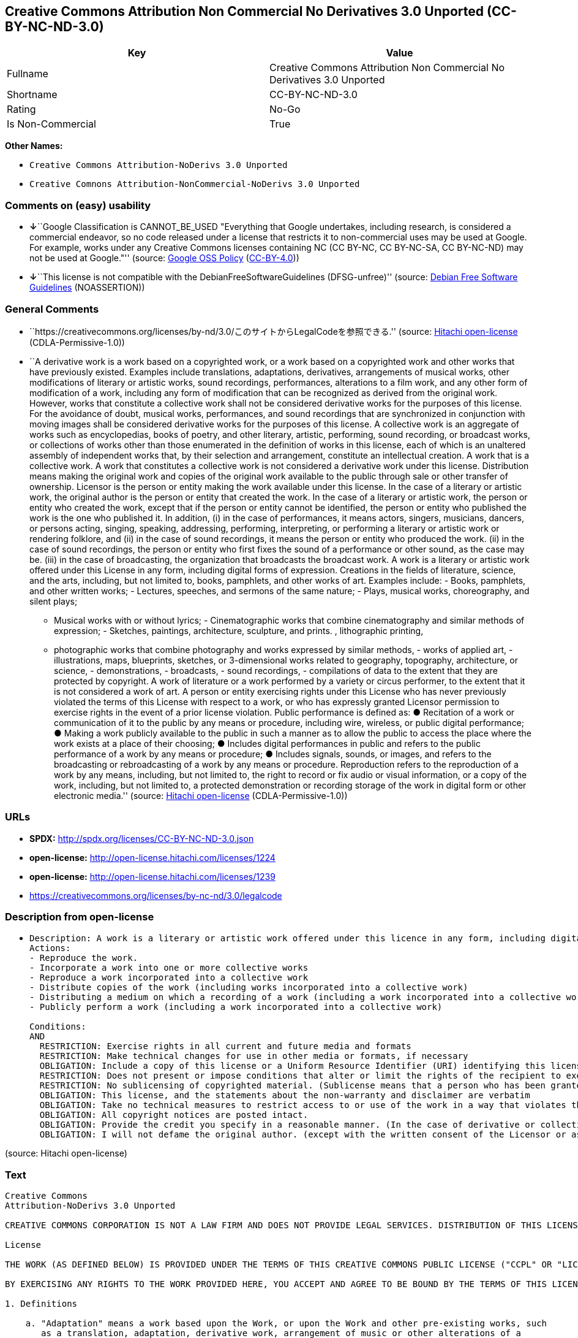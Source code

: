 == Creative Commons Attribution Non Commercial No Derivatives 3.0 Unported (CC-BY-NC-ND-3.0)

[cols=",",options="header",]
|===
|Key |Value
|Fullname |Creative Commons Attribution Non Commercial No Derivatives
3.0 Unported

|Shortname |CC-BY-NC-ND-3.0

|Rating |No-Go

|Is Non-Commercial |True
|===

*Other Names:*

* `Creative Commons Attribution-NoDerivs 3.0 Unported`
* `Creative Comnons Attribution-NonCommercial-NoDerivs 3.0 Unported`

=== Comments on (easy) usability

* **↓**``Google Classification is CANNOT_BE_USED "Everything that Google
undertakes, including research, is considered a commercial endeavor, so
no code released under a license that restricts it to non-commercial
uses may be used at Google. For example, works under any Creative
Commons licenses containing NC (CC BY-NC, CC BY-NC-SA, CC BY-NC-ND) may
not be used at Google."'' (source:
https://opensource.google.com/docs/thirdparty/licenses/[Google OSS
Policy]
(https://creativecommons.org/licenses/by/4.0/legalcode[CC-BY-4.0]))
* **↓**``This license is not compatible with the
DebianFreeSoftwareGuidelines (DFSG-unfree)'' (source:
https://wiki.debian.org/DFSGLicenses[Debian Free Software Guidelines]
(NOASSERTION))

=== General Comments

* ``https://creativecommons.org/licenses/by-nd/3.0/このサイトからLegalCodeを参照できる.''
(source: https://github.com/Hitachi/open-license[Hitachi open-license]
(CDLA-Permissive-1.0))
* ``A derivative work is a work based on a copyrighted work, or a work
based on a copyrighted work and other works that have previously
existed. Examples include translations, adaptations, derivatives,
arrangements of musical works, other modifications of literary or
artistic works, sound recordings, performances, alterations to a film
work, and any other form of modification of a work, including any form
of modification that can be recognized as derived from the original
work. However, works that constitute a collective work shall not be
considered derivative works for the purposes of this license. For the
avoidance of doubt, musical works, performances, and sound recordings
that are synchronized in conjunction with moving images shall be
considered derivative works for the purposes of this license. A
collective work is an aggregate of works such as encyclopedias, books of
poetry, and other literary, artistic, performing, sound recording, or
broadcast works, or collections of works other than those enumerated in
the definition of works in this license, each of which is an unaltered
assembly of independent works that, by their selection and arrangement,
constitute an intellectual creation. A work that is a collective work. A
work that constitutes a collective work is not considered a derivative
work under this license. Distribution means making the original work and
copies of the original work available to the public through sale or
other transfer of ownership. Licensor is the person or entity making the
work available under this license. In the case of a literary or artistic
work, the original author is the person or entity that created the work.
In the case of a literary or artistic work, the person or entity who
created the work, except that if the person or entity cannot be
identified, the person or entity who published the work is the one who
published it. In addition, (i) in the case of performances, it means
actors, singers, musicians, dancers, or persons acting, singing,
speaking, addressing, performing, interpreting, or performing a literary
or artistic work or rendering folklore, and (ii) in the case of sound
recordings, it means the person or entity who produced the work. (ii) in
the case of sound recordings, the person or entity who first fixes the
sound of a performance or other sound, as the case may be. (iii) in the
case of broadcasting, the organization that broadcasts the broadcast
work. A work is a literary or artistic work offered under this License
in any form, including digital forms of expression. Creations in the
fields of literature, science, and the arts, including, but not limited
to, books, pamphlets, and other works of art. Examples include: - Books,
pamphlets, and other written works; - Lectures, speeches, and sermons of
the same nature; - Plays, musical works, choreography, and silent plays;
- Musical works with or without lyrics; - Cinematographic works that
combine cinematography and similar methods of expression; - Sketches,
paintings, architecture, sculpture, and prints. , lithographic printing,
- photographic works that combine photography and works expressed by
similar methods, - works of applied art, - illustrations, maps,
blueprints, sketches, or 3-dimensional works related to geography,
topography, architecture, or science, - demonstrations, - broadcasts, -
sound recordings, - compilations of data to the extent that they are
protected by copyright. A work of literature or a work performed by a
variety or circus performer, to the extent that it is not considered a
work of art. A person or entity exercising rights under this License who
has never previously violated the terms of this License with respect to
a work, or who has expressly granted Licensor permission to exercise
rights in the event of a prior license violation. Public performance is
defined as: ● Recitation of a work or communication of it to the public
by any means or procedure, including wire, wireless, or public digital
performance; ● Making a work publicly available to the public in such a
manner as to allow the public to access the place where the work exists
at a place of their choosing; ● Includes digital performances in public
and refers to the public performance of a work by any means or
procedure; ● Includes signals, sounds, or images, and refers to the
broadcasting or rebroadcasting of a work by any means or procedure.
Reproduction refers to the reproduction of a work by any means,
including, but not limited to, the right to record or fix audio or
visual information, or a copy of the work, including, but not limited
to, a protected demonstration or recording storage of the work in
digital form or other electronic media.'' (source:
https://github.com/Hitachi/open-license[Hitachi open-license]
(CDLA-Permissive-1.0))

=== URLs

* *SPDX:* http://spdx.org/licenses/CC-BY-NC-ND-3.0.json
* *open-license:* http://open-license.hitachi.com/licenses/1224
* *open-license:* http://open-license.hitachi.com/licenses/1239
* https://creativecommons.org/licenses/by-nc-nd/3.0/legalcode

=== Description from open-license

* {blank}
+
....
Description: A work is a literary or artistic work offered under this licence in any form, including digital forms of expression, including, but not limited to, creations in the fields of literature, science and the arts. Works of authorship are works of creation in the fields of literature, science and the arts, including, but not limited to, books, pamphlets, other written works, and other works of authorship in digital form. This license includes, but is not limited to: books, pamphlets, and other written works; lectures, speeches, and sermons of the same nature as lectures, speeches, and sermons; plays, musical productions, choreography, and silent plays; musical works with or without lyrics; cinematographic and similarly expressed works in motion pictures; sketches, paintings, architecture, sculptures, and prints. The work of photography, lithography, photographic works, works of applied art, illustrations, maps, blueprints, sketches, or other three-dimensional works related to geography, topography, architecture, or science, demonstrations, broadcasts, sound recordings, and the compilation of copyrighted data. A work performed by a variety or circus performer, to the extent that it is not considered an object, a literary work, or a work of art, including, but not limited to, the recording of sound and visual information, rights to fixation, and copies of works. Reproduction means the reproduction of a work by means of any means, including, but not limited to, the right to record or fix audio or visual information, or copies of a work, including, but not limited to, protected performance or sound recording storage devices in digital form or other electronic media. A collective work is a collection of works, such as encyclopedias, books of poetry, and other literary, artistic, performing, sound recording, or broadcast works, or other works other than those enumerated in the definition of works in this license, each of which consists of independent works assembled without modification, and which by their selection and arrangement constitute an intellectual creation. A work is a work. A work that constitutes a collective work is not considered a derivative work for the purposes of this license. A derivative work is a work that is based on a work or on another work that previously existed with the work. Examples include translations, adaptations, derivatives, arrangements of musical works, other alterations of literary or artistic works, sound recordings, performances, alterations to a motion picture work, and all other forms of alteration of a work, including alterations in a form recognizable as being derived from the original work. However, works that constitute a collective work shall not be considered derivative works for the purposes of this license. For the avoidance of doubt, musical works, performances and sound recordings that are synchronized with the motion picture shall be considered derivative works for the purposes of this license. For the avoidance of doubt, synchronized musical works, performances and recordings are derivative works under this license. Public performance is defined as: the public recitation of a work and its transmission to the public by any means or procedure, including wire, radio or public digital performance; making the work available to the public in such a way as to enable the public to access the work where it exists, at a place of their choosing. Includes digital performances in public and refers to the public performance of a work by any means or procedure, and to the broadcasting or rebroadcasting of a work by any means or procedure, including signals, sounds or images.
Actions:
- Reproduce the work.
- Incorporate a work into one or more collective works
- Reproduce a work incorporated into a collective work
- Distribute copies of the work (including works incorporated into a collective work)
- Distributing a medium on which a recording of a work (including a work incorporated into a collective work) is made
- Publicly perform a work (including a work incorporated into a collective work)

Conditions:
AND
  RESTRICTION: Exercise rights in all current and future media and formats
  RESTRICTION: Make technical changes for use in other media or formats, if necessary
  OBLIGATION: Include a copy of this license or a Uniform Resource Identifier (URI) identifying this license
  RESTRICTION: Does not present or impose conditions that alter or limit the rights of the recipient to exercise under this license
  RESTRICTION: No sublicensing of copyrighted material. (Sublicense means that a person who has been granted this license re-grants the license so granted to a third party.)
  OBLIGATION: This license, and the statements about the non-warranty and disclaimer are verbatim
  OBLIGATION: Take no technical measures to restrict access to or use of the work in a way that violates this license (The same is true for works incorporated into a collective work. However, this license does not extend to collective works that are different from the works under this license.)
  OBLIGATION: All copyright notices are posted intact.
  OBLIGATION: Provide the credit you specify in a reasonable manner. (In the case of derivative or collective works, such credit shall be given at least where other similar credits appear, and in a manner that is at least as prominent as other similar credits. The name of the original author (or a pseudonym, if applicable) and the name of the entity to which the rights are attributed by the licensor's copyright notice, terms of use, or otherwise - the title of the work, if any - the URI listed by the licensor for the work If there is, the URI shall be displayed as much as reasonably practicable. However, this does not apply if there is no reference to copyright notice or information about the license. ● In the case of derivative works, credit for the use of the work.)
  OBLIGATION: I will not defame the original author. (except with the written consent of the Licensor or as legally permitted.)

....

(source: Hitachi open-license)

=== Text

....
Creative Commons
Attribution-NoDerivs 3.0 Unported

CREATIVE COMMONS CORPORATION IS NOT A LAW FIRM AND DOES NOT PROVIDE LEGAL SERVICES. DISTRIBUTION OF THIS LICENSE DOES NOT CREATE AN ATTORNEY-CLIENT RELATIONSHIP. CREATIVE COMMONS PROVIDES THIS INFORMATION ON AN "AS-IS" BASIS. CREATIVE COMMONS MAKES NO WARRANTIES REGARDING THE INFORMATION PROVIDED, AND DISCLAIMS LIABILITY FOR DAMAGES RESULTING FROM ITS USE. 

License

THE WORK (AS DEFINED BELOW) IS PROVIDED UNDER THE TERMS OF THIS CREATIVE COMMONS PUBLIC LICENSE ("CCPL" OR "LICENSE"). THE WORK IS PROTECTED BY COPYRIGHT AND/OR OTHER APPLICABLE LAW. ANY USE OF THE WORK OTHER THAN AS AUTHORIZED UNDER THIS LICENSE OR COPYRIGHT LAW IS PROHIBITED.

BY EXERCISING ANY RIGHTS TO THE WORK PROVIDED HERE, YOU ACCEPT AND AGREE TO BE BOUND BY THE TERMS OF THIS LICENSE. TO THE EXTENT THIS LICENSE MAY BE CONSIDERED TO BE A CONTRACT, THE LICENSOR GRANTS YOU THE RIGHTS CONTAINED HERE IN CONSIDERATION OF YOUR ACCEPTANCE OF SUCH TERMS AND CONDITIONS.

1. Definitions

    a. "Adaptation" means a work based upon the Work, or upon the Work and other pre-existing works, such 
       as a translation, adaptation, derivative work, arrangement of music or other alterations of a 
       literary or artistic work, or phonogram or performance and includes cinematographic adaptations or 
       any other form in which the Work may be recast, transformed, or adapted including in any form 
       recognizably derived from the original, except that a work that constitutes a Collection will not 
       be considered an Adaptation for the purpose of this License. For the avoidance of doubt, where the 
       Work is a musical work, performance or phonogram, the synchronization of the Work in 
       timed-relation with a moving image ("synching") will be considered an Adaptation for the purpose 
       of this License.

    b. "Collection" means a collection of literary or artistic works, such as encyclopedias and 
       anthologies, or performances, phonograms or broadcasts, or other works or subject matter other 
       than works listed in Section 1(f) below, which, by reason of the selection and arrangement of 
       their contents, constitute intellectual creations, in which the Work is included in its entirety 
       in unmodified form along with one or more other contributions, each constituting separate and 
       independent works in themselves, which together are assembled into a collective whole. A work that 
       constitutes a Collection will not be considered an Adaptation (as defined above) for the purposes 
       of this License.

    c. "Distribute" means to make available to the public the original and copies of the Work through 
       sale or other transfer of ownership.

    d. "Licensor" means the individual, individuals, entity or entities that offer(s) the Work under the 
       terms of this License.

    e. "Original Author" means, in the case of a literary or artistic work, the individual, individuals, 
       entity or entities who created the Work or if no individual or entity can be identified, the 
       publisher; and in addition (i) in the case of a performance the actors, singers, musicians, 
       dancers, and other persons who act, sing, deliver, declaim, play in, interpret or otherwise 
       perform literary or artistic works or expressions of folklore; (ii) in the case of a phonogram the 
       producer being the person or legal entity who first fixes the sounds of a performance or other 
       sounds; and, (iii) in the case of broadcasts, the organization that transmits the broadcast.

    f. "Work" means the literary and/or artistic work offered under the terms of this License including 
       without limitation any production in the literary, scientific and artistic domain, whatever may be 
       the mode or form of its expression including digital form, such as a book, pamphlet and other 
       writing; a lecture, address, sermon or other work of the same nature; a dramatic or 
       dramatico-musical work; a choreographic work or entertainment in dumb show; a musical composition 
       with or without words; a cinematographic work to which are assimilated works expressed by a 
       process analogous to cinematography; a work of drawing, painting, architecture, sculpture, 
       engraving or lithography; a photographic work to which are assimilated works expressed by a 
       process analogous to photography; a work of applied art; an illustration, map, plan, sketch or 
       three-dimensional work relative to geography, topography, architecture or science; a performance; 
       a broadcast; a phonogram; a compilation of data to the extent it is protected as a copyrightable 
       work; or a work performed by a variety or circus performer to the extent it is not otherwise 
       considered a literary or artistic work.

    g. "You" means an individual or entity exercising rights under this License who has not previously 
       violated the terms of this License with respect to the Work, or who has received express 
       permission from the Licensor to exercise rights under this License despite a previous violation.

    h. "Publicly Perform" means to perform public recitations of the Work and to communicate to the 
       public those public recitations, by any means or process, including by wire or wireless means or 
       public digital performances; to make available to the public Works in such a way that members of 
       the public may access these Works from a place and at a place individually chosen by them; to 
       perform the Work to the public by any means or process and the communication to the public of the 
       performances of the Work, including by public digital performance; to broadcast and rebroadcast 
       the Work by any means including signs, sounds or images.

    i. "Reproduce" means to make copies of the Work by any means including without limitation by sound or 
       visual recordings and the right of fixation and reproducing fixations of the Work, including 
       storage of a protected performance or phonogram in digital form or other electronic medium.

2. Fair Dealing Rights. Nothing in this License is intended to reduce, limit, or restrict any uses free from copyright or rights arising from limitations or exceptions that are provided for in connection with the copyright protection under copyright law or other applicable laws.

3. License Grant. Subject to the terms and conditions of this License, Licensor hereby grants You a worldwide, royalty-free, non-exclusive, perpetual (for the duration of the applicable copyright) license to exercise the rights in the Work as stated below:

    a. to Reproduce the Work, to incorporate the Work into one or more Collections, and to Reproduce the 
       Work as incorporated in the Collections; and,

    b. to Distribute and Publicly Perform the Work including as incorporated in Collections.

    c. For the avoidance of doubt:
          i. Non-waivable Compulsory License Schemes. In those jurisdictions in which the right to 
             collect royalties through any statutory or compulsory licensing scheme cannot be waived, the 
             Licensor reserves the exclusive right to collect such royalties for any exercise by You of 
             the rights granted under this License;

         ii. Waivable Compulsory License Schemes. In those jurisdictions in which the right to collect 
             royalties through any statutory or compulsory licensing scheme can be waived, the Licensor 
             waives the exclusive right to collect such royalties for any exercise by You of the rights 
             granted under this License; and,

        iii. Voluntary License Schemes. The Licensor waives the right to collect royalties, whether 
             individually or, in the event that the Licensor is a member of a collecting society that 
             administers voluntary licensing schemes, via that society, from any exercise by You of the 
             rights granted under this License.

The above rights may be exercised in all media and formats whether now known or hereafter devised. The above rights include the right to make such modifications as are technically necessary to exercise the rights in other media and formats, but otherwise you have no rights to make Adaptations. Subject to Section 8(f), all rights not expressly granted by Licensor are hereby reserved.

4. Restrictions. The license granted in Section 3 above is expressly made subject to and limited by the following restrictions:

    a. You may Distribute or Publicly Perform the Work only under the terms of this License. You must 
       include a copy of, or the Uniform Resource Identifier (URI) for, this License with every copy of 
       the Work You Distribute or Publicly Perform. You may not offer or impose any terms on the Work 
       that restrict the terms of this License or the ability of the recipient of the Work to exercise 
       the rights granted to that recipient under the terms of the License. You may not sublicense the 
       Work. You must keep intact all notices that refer to this License and to the disclaimer of 
       warranties with every copy of the Work You Distribute or Publicly Perform. When You Distribute or 
       Publicly Perform the Work, You may not impose any effective technological measures on the Work 
       that restrict the ability of a recipient of the Work from You to exercise the rights granted to 
       that recipient under the terms of the License. This Section 4(a) applies to the Work as 
       incorporated in a Collection, but this does not require the Collection apart from the Work itself 
       to be made subject to the terms of this License. If You create a Collection, upon notice from any 
       Licensor You must, to the extent practicable, remove from the Collection any credit as required by 
       Section 4(b), as requested.

    b. If You Distribute, or Publicly Perform the Work or Collections, You must, unless a request has 
       been made pursuant to Section 4(a), keep intact all copyright notices for the Work and provide, 
       reasonable to the medium or means You are utilizing: (i) the name of the Original Author (or 
       pseudonym, if applicable) if supplied, and/or if the Original Author and/or Licensor designate 
       another party or parties (e.g., a sponsor institute, publishing entity, journal) for attribution 
       ("Attribution Parties") in Licensor's copyright notice, terms of service or by other reasonable 
       means, the name of such party or parties; (ii) the title of the Work if supplied; (iii) to the 
       extent reasonably practicable, the URI, if any, that Licensor specifies to be associated with the 
       Work, unless such URI does not refer to the copyright notice or licensing information for the 
       Work. The credit required by this Section 4(b) may be implemented in any reasonable manner; 
       provided, however, that in the case of a Collection, at a minimum such credit will appear, if a 
       credit for all contributing authors of the Collection appears, then as part of these credits and 
       in a manner at least as prominent as the credits for the other contributing authors. For the 
       avoidance of doubt, You may only use the credit required by this Section for the purpose of 
       attribution in the manner set out above and, by exercising Your rights under this License, You may 
       not implicitly or explicitly assert or imply any connection with, sponsorship or endorsement by 
       the Original Author, Licensor and/or Attribution Parties, as appropriate, of You or Your use of 
       the Work, without the separate, express prior written permission of the Original Author, Licensor 
       and/or Attribution Parties.

    c. Except as otherwise agreed in writing by the Licensor or as may be otherwise permitted by 
       applicable law, if You Reproduce, Distribute or Publicly Perform the Work either by itself or as 
       part of any Collections, You must not distort, mutilate, modify or take other derogatory action in 
       relation to the Work which would be prejudicial to the Original Author's honor or reputation.

5. Representations, Warranties and Disclaimer

UNLESS OTHERWISE MUTUALLY AGREED TO BY THE PARTIES IN WRITING, LICENSOR OFFERS THE WORK AS-IS AND MAKES NO REPRESENTATIONS OR WARRANTIES OF ANY KIND CONCERNING THE WORK, EXPRESS, IMPLIED, STATUTORY OR OTHERWISE, INCLUDING, WITHOUT LIMITATION, WARRANTIES OF TITLE, MERCHANTIBILITY, FITNESS FOR A PARTICULAR PURPOSE, NONINFRINGEMENT, OR THE ABSENCE OF LATENT OR OTHER DEFECTS, ACCURACY, OR THE PRESENCE OF ABSENCE OF ERRORS, WHETHER OR NOT DISCOVERABLE. SOME JURISDICTIONS DO NOT ALLOW THE EXCLUSION OF IMPLIED WARRANTIES, SO SUCH EXCLUSION MAY NOT APPLY TO YOU.

6. Limitation on Liability. EXCEPT TO THE EXTENT REQUIRED BY APPLICABLE LAW, IN NO EVENT WILL LICENSOR BE LIABLE TO YOU ON ANY LEGAL THEORY FOR ANY SPECIAL, INCIDENTAL, CONSEQUENTIAL, PUNITIVE OR EXEMPLARY DAMAGES ARISING OUT OF THIS LICENSE OR THE USE OF THE WORK, EVEN IF LICENSOR HAS BEEN ADVISED OF THE POSSIBILITY OF SUCH DAMAGES.

7. Termination

    a. This License and the rights granted hereunder will terminate automatically upon any breach by You 
       of the terms of this License. Individuals or entities who have received Collections from You under 
       this License, however, will not have their licenses terminated provided such individuals or 
       entities remain in full compliance with those licenses. Sections 1, 2, 5, 6, 7, and 8 will survive 
       any termination of this License.

    b. Subject to the above terms and conditions, the license granted here is perpetual (for the duration 
       of the applicable copyright in the Work). Notwithstanding the above, Licensor reserves the right 
       to release the Work under different license terms or to stop distributing the Work at any time; 
       provided, however that any such election will not serve to withdraw this License (or any other 
       license that has been, or is required to be, granted under the terms of this License), and this 
       License will continue in full force and effect unless terminated as stated above.

8. Miscellaneous

    a. Each time You Distribute or Publicly Perform the Work or a Collection, the Licensor offers to the 
       recipient a license to the Work on the same terms and conditions as the license granted to You 
       under this License.

    b. If any provision of this License is invalid or unenforceable under applicable law, it shall not 
       affect the validity or enforceability of the remainder of the terms of this License, and without 
       further action by the parties to this agreement, such provision shall be reformed to the minimum 
       extent necessary to make such provision valid and enforceable.

    c. No term or provision of this License shall be deemed waived and no breach consented to unless such 
       waiver or consent shall be in writing and signed by the party to be charged with such waiver or 
       consent.

    d. This License constitutes the entire agreement between the parties with respect to the Work 
       licensed here. There are no understandings, agreements or representations with respect to the Work 
       not specified here. Licensor shall not be bound by any additional provisions that may appear in 
       any communication from You. This License may not be modified without the mutual written agreement 
       of the Licensor and You.

    e. The rights granted under, and the subject matter referenced, in this License were drafted 
       utilizing the terminology of the Berne Convention for the Protection of Literary and Artistic 
       Works (as amended on September 28, 1979), the Rome Convention of 1961, the WIPO Copyright Treaty 
       of 1996, the WIPO Performances and Phonograms Treaty of 1996 and the Universal Copyright 
       Convention (as revised on July 24, 1971). These rights and subject matter take effect in the 
       relevant jurisdiction in which the License terms are sought to be enforced according to the 
       corresponding provisions of the implementation of those treaty provisions in the applicable 
       national law. If the standard suite of rights granted under applicable copyright law includes 
       additional rights not granted under this License, such additional rights are deemed to be included 
       in the License; this License is not intended to restrict the license of any rights under 
       applicable law.


    Creative Commons Notice

Creative Commons is not a party to this License, and makes no warranty whatsoever in connection with the Work. Creative Commons will not be liable to You or any party on any legal theory for any damages whatsoever, including without limitation any general, special, incidental or consequential damages arising in connection to this license. Notwithstanding the foregoing two (2) sentences, if Creative Commons has expressly identified itself as the Licensor hereunder, it shall have all rights and obligations of Licensor.

Except for the limited purpose of indicating to the public that the Work is licensed under the CCPL, Creative Commons does not authorize the use by either party of the trademark "Creative Commons" or any related trademark or logo of Creative Commons without the prior written consent of Creative Commons. Any permitted use will be in compliance with Creative Commons' then-current trademark usage guidelines, as may be published on its website or otherwise made available upon request from time to time. For the avoidance of doubt, this trademark restriction does not form part of this License.

Creative Commons may be contacted at https://creativecommons.org/.
....

'''''

=== Raw Data

==== Facts

* LicenseName
* Override
* https://wiki.debian.org/DFSGLicenses[Debian Free Software Guidelines]
(NOASSERTION)
* https://opensource.google.com/docs/thirdparty/licenses/[Google OSS
Policy]
(https://creativecommons.org/licenses/by/4.0/legalcode[CC-BY-4.0])
* https://github.com/Hitachi/open-license[Hitachi open-license]
(CDLA-Permissive-1.0)
* https://github.com/Hitachi/open-license[Hitachi open-license]
(CDLA-Permissive-1.0)
* https://spdx.org/licenses/CC-BY-NC-ND-3.0.html[SPDX] (all data [in
this repository] is generated)

==== Raw JSON

....
{
    "__impliedNames": [
        "CC-BY-NC-ND-3.0",
        "Creative Commons Attribution-NoDerivs 3.0 Unported",
        "Creative Comnons Attribution-NonCommercial-NoDerivs 3.0 Unported",
        "Creative Commons Attribution Non Commercial No Derivatives 3.0 Unported"
    ],
    "__impliedId": "CC-BY-NC-ND-3.0",
    "__impliedAmbiguousNames": [
        "Creative Commons Attribution-Non Commercial-Share Alike (CC-by-nc-sa)"
    ],
    "__impliedRatingState": [
        [
            "Override",
            {
                "tag": "FinalRating",
                "contents": {
                    "tag": "RNoGo"
                }
            }
        ]
    ],
    "__impliedComments": [
        [
            "Hitachi open-license",
            [
                "https://creativecommons.org/licenses/by-nd/3.0/このサイトからLegalCodeを参照できる.",
                "A derivative work is a work based on a copyrighted work, or a work based on a copyrighted work and other works that have previously existed. Examples include translations, adaptations, derivatives, arrangements of musical works, other modifications of literary or artistic works, sound recordings, performances, alterations to a film work, and any other form of modification of a work, including any form of modification that can be recognized as derived from the original work. However, works that constitute a collective work shall not be considered derivative works for the purposes of this license. For the avoidance of doubt, musical works, performances, and sound recordings that are synchronized in conjunction with moving images shall be considered derivative works for the purposes of this license. A collective work is an aggregate of works such as encyclopedias, books of poetry, and other literary, artistic, performing, sound recording, or broadcast works, or collections of works other than those enumerated in the definition of works in this license, each of which is an unaltered assembly of independent works that, by their selection and arrangement, constitute an intellectual creation. A work that is a collective work. A work that constitutes a collective work is not considered a derivative work under this license. Distribution means making the original work and copies of the original work available to the public through sale or other transfer of ownership. Licensor is the person or entity making the work available under this license. In the case of a literary or artistic work, the original author is the person or entity that created the work. In the case of a literary or artistic work, the person or entity who created the work, except that if the person or entity cannot be identified, the person or entity who published the work is the one who published it. In addition, (i) in the case of performances, it means actors, singers, musicians, dancers, or persons acting, singing, speaking, addressing, performing, interpreting, or performing a literary or artistic work or rendering folklore, and (ii) in the case of sound recordings, it means the person or entity who produced the work. (ii) in the case of sound recordings, the person or entity who first fixes the sound of a performance or other sound, as the case may be. (iii) in the case of broadcasting, the organization that broadcasts the broadcast work. A work is a literary or artistic work offered under this License in any form, including digital forms of expression. Creations in the fields of literature, science, and the arts, including, but not limited to, books, pamphlets, and other works of art. Examples include: - Books, pamphlets, and other written works; - Lectures, speeches, and sermons of the same nature; - Plays, musical works, choreography, and silent plays; - Musical works with or without lyrics; - Cinematographic works that combine cinematography and similar methods of expression; - Sketches, paintings, architecture, sculpture, and prints. , lithographic printing, - photographic works that combine photography and works expressed by similar methods, - works of applied art, - illustrations, maps, blueprints, sketches, or 3-dimensional works related to geography, topography, architecture, or science, - demonstrations, - broadcasts, - sound recordings, - compilations of data to the extent that they are protected by copyright. A work of literature or a work performed by a variety or circus performer, to the extent that it is not considered a work of art. A person or entity exercising rights under this License who has never previously violated the terms of this License with respect to a work, or who has expressly granted Licensor permission to exercise rights in the event of a prior license violation. Public performance is defined as: ● Recitation of a work or communication of it to the public by any means or procedure, including wire, wireless, or public digital performance; ● Making a work publicly available to the public in such a manner as to allow the public to access the place where the work exists at a place of their choosing; ● Includes digital performances in public and refers to the public performance of a work by any means or procedure; ● Includes signals, sounds, or images, and refers to the broadcasting or rebroadcasting of a work by any means or procedure. Reproduction refers to the reproduction of a work by any means, including, but not limited to, the right to record or fix audio or visual information, or a copy of the work, including, but not limited to, a protected demonstration or recording storage of the work in digital form or other electronic media."
            ]
        ]
    ],
    "__impliedNonCommercial": true,
    "facts": {
        "LicenseName": {
            "implications": {
                "__impliedNames": [
                    "CC-BY-NC-ND-3.0"
                ],
                "__impliedId": "CC-BY-NC-ND-3.0"
            },
            "shortname": "CC-BY-NC-ND-3.0",
            "otherNames": []
        },
        "SPDX": {
            "isSPDXLicenseDeprecated": false,
            "spdxFullName": "Creative Commons Attribution Non Commercial No Derivatives 3.0 Unported",
            "spdxDetailsURL": "http://spdx.org/licenses/CC-BY-NC-ND-3.0.json",
            "_sourceURL": "https://spdx.org/licenses/CC-BY-NC-ND-3.0.html",
            "spdxLicIsOSIApproved": false,
            "spdxSeeAlso": [
                "https://creativecommons.org/licenses/by-nc-nd/3.0/legalcode"
            ],
            "_implications": {
                "__impliedNames": [
                    "CC-BY-NC-ND-3.0",
                    "Creative Commons Attribution Non Commercial No Derivatives 3.0 Unported"
                ],
                "__impliedId": "CC-BY-NC-ND-3.0",
                "__isOsiApproved": false,
                "__impliedURLs": [
                    [
                        "SPDX",
                        "http://spdx.org/licenses/CC-BY-NC-ND-3.0.json"
                    ],
                    [
                        null,
                        "https://creativecommons.org/licenses/by-nc-nd/3.0/legalcode"
                    ]
                ]
            },
            "spdxLicenseId": "CC-BY-NC-ND-3.0"
        },
        "Debian Free Software Guidelines": {
            "LicenseName": "Creative Commons Attribution-Non Commercial-Share Alike (CC-by-nc-sa)",
            "State": "DFSGInCompatible",
            "_sourceURL": "https://wiki.debian.org/DFSGLicenses",
            "_implications": {
                "__impliedNames": [
                    "CC-BY-NC-ND-3.0"
                ],
                "__impliedAmbiguousNames": [
                    "Creative Commons Attribution-Non Commercial-Share Alike (CC-by-nc-sa)"
                ],
                "__impliedJudgement": [
                    [
                        "Debian Free Software Guidelines",
                        {
                            "tag": "NegativeJudgement",
                            "contents": "This license is not compatible with the DebianFreeSoftwareGuidelines (DFSG-unfree)"
                        }
                    ]
                ]
            },
            "Comment": null,
            "LicenseId": "CC-BY-NC-ND-3.0"
        },
        "Override": {
            "oNonCommecrial": true,
            "implications": {
                "__impliedNames": [
                    "CC-BY-NC-ND-3.0"
                ],
                "__impliedId": "CC-BY-NC-ND-3.0",
                "__impliedRatingState": [
                    [
                        "Override",
                        {
                            "tag": "FinalRating",
                            "contents": {
                                "tag": "RNoGo"
                            }
                        }
                    ]
                ],
                "__impliedNonCommercial": true
            },
            "oName": "CC-BY-NC-ND-3.0",
            "oOtherLicenseIds": [],
            "oDescription": null,
            "oJudgement": null,
            "oCompatibilities": null,
            "oRatingState": {
                "tag": "FinalRating",
                "contents": {
                    "tag": "RNoGo"
                }
            }
        },
        "Hitachi open-license": {
            "summary": "https://creativecommons.org/licenses/by-nd/3.0/このサイトからLegalCodeを参照できる.",
            "notices": [
                {
                    "content": "This license does not curtail or restrict any use that is not bound by copyright or by rights arising from restrictions or exceptions provided in connection with copyright protection under the Copyright Act or applicable law."
                },
                {
                    "content": "If in any jurisdiction the right to collect royalties through a legal or licensing regime is deemed non-waivable, the Licensor reserves the exclusive right to collect such royalties from persons exercising their rights under this license."
                },
                {
                    "content": "If a jurisdiction can be deemed to waive its right to collect royalties through a legal or licensing regime, the Licensor waives its exclusive right to collect such royalties from persons exercising their rights under this license."
                },
                {
                    "content": "The Licensor waives the right to collect royalties from any person exercising rights under this license, whether as an individual or as a member of a copyright management organization that collects royalties under a voluntary licensing system."
                },
                {
                    "content": "All rights not expressly granted by the Licensor are reserved."
                },
                {
                    "content": "If requested by the Licensor, the author or other credit required by this license will be removed from the collective or derivative works to the extent feasible."
                },
                {
                    "content": "the work is provided by licensor \"as-is\" and without warranty of any kind, whether express, implied, statutory or otherwise, unless otherwise agreed to in writing. the warranties herein include, but are not limited to, warranties of title, commercial availability, fitness for a particular purpose, and non-infringement, for any cause whatsoever, regardless of the cause of the damage caused.",
                    "description": "There is no guarantee."
                },
                {
                    "content": "Under no legal theory shall Licensor be liable for any special, incidental, consequential, or punitive damages arising out of this license or use of the Works, even if Licensor has been advised of the possibility of such damages, unless otherwise ordered by applicable law. It shall not pursue responsibility."
                },
                {
                    "content": "Any violation of this license shall automatically terminate all rights under this license. However, the obligations of the offending party under this license and the license to the person or entity receiving the derivative or collective work distributed by the offending party shall remain in force."
                },
                {
                    "content": "This license will continue for the duration of the applicable copyright for as long as you comply with this license. Notwithstanding the foregoing, the Licensor reserves the right to release the Work under a different license or to discontinue distribution of the Work. The exercise of such right by the Licensor shall not terminate the rights granted by this License."
                },
                {
                    "content": "No waiver of any of the provisions of this license, in whole or in part, or acceptance of any breach thereof may be made unless it is in writing and signed by the party responsible for pursuing such waiver or acceptance."
                },
                {
                    "content": "The invalidity or unenforceability of any provision of such license under applicable law shall not affect the validity or enforceability of any other part of such license. Without further action by the parties in this regard, the provision shall be amended to the minimum extent necessary to make it valid and enforceable."
                },
                {
                    "content": "This license is the final and exclusive agreement with respect to the Work and there is no other agreement. This license may not be modified without mutual written agreement between Licensor and the Licensee."
                },
                {
                    "content": "The rights and content granted in this license include the Berne Convention for the Protection of Literary and Artistic Works of 28 September 1979, the 1961 International Convention for the Protection of Performers and Record Producers and the Period of Broadcasting, the 1996 World Intellectual Property Organization (WIPO) Convention on Copyright, the 1996 Performances The terms of the World Intellectual Property Organization (WIPO) Convention on the Recording Industry and the Universal Copyright Convention, as amended on 24 July 1971, are used. The rights and content granted in this licence shall be effective in the appropriate jurisdiction consistent with the terms of the treaty provisions' subdivisions in each country's law. If any rights granted under applicable copyright law are not granted under this license, such rights are also included in this license.",
                    "description": "This license does not limit the rights granted by applicable law."
                }
            ],
            "_sourceURL": "http://open-license.hitachi.com/licenses/1224",
            "content": "Creative Commons\nAttribution-NoDerivs 3.0 Unported\n\nCREATIVE COMMONS CORPORATION IS NOT A LAW FIRM AND DOES NOT PROVIDE LEGAL SERVICES. DISTRIBUTION OF THIS LICENSE DOES NOT CREATE AN ATTORNEY-CLIENT RELATIONSHIP. CREATIVE COMMONS PROVIDES THIS INFORMATION ON AN \"AS-IS\" BASIS. CREATIVE COMMONS MAKES NO WARRANTIES REGARDING THE INFORMATION PROVIDED, AND DISCLAIMS LIABILITY FOR DAMAGES RESULTING FROM ITS USE. \n\nLicense\n\nTHE WORK (AS DEFINED BELOW) IS PROVIDED UNDER THE TERMS OF THIS CREATIVE COMMONS PUBLIC LICENSE (\"CCPL\" OR \"LICENSE\"). THE WORK IS PROTECTED BY COPYRIGHT AND/OR OTHER APPLICABLE LAW. ANY USE OF THE WORK OTHER THAN AS AUTHORIZED UNDER THIS LICENSE OR COPYRIGHT LAW IS PROHIBITED.\n\nBY EXERCISING ANY RIGHTS TO THE WORK PROVIDED HERE, YOU ACCEPT AND AGREE TO BE BOUND BY THE TERMS OF THIS LICENSE. TO THE EXTENT THIS LICENSE MAY BE CONSIDERED TO BE A CONTRACT, THE LICENSOR GRANTS YOU THE RIGHTS CONTAINED HERE IN CONSIDERATION OF YOUR ACCEPTANCE OF SUCH TERMS AND CONDITIONS.\n\n1. Definitions\n\n    a. \"Adaptation\" means a work based upon the Work, or upon the Work and other pre-existing works, such \n       as a translation, adaptation, derivative work, arrangement of music or other alterations of a \n       literary or artistic work, or phonogram or performance and includes cinematographic adaptations or \n       any other form in which the Work may be recast, transformed, or adapted including in any form \n       recognizably derived from the original, except that a work that constitutes a Collection will not \n       be considered an Adaptation for the purpose of this License. For the avoidance of doubt, where the \n       Work is a musical work, performance or phonogram, the synchronization of the Work in \n       timed-relation with a moving image (\"synching\") will be considered an Adaptation for the purpose \n       of this License.\n\n    b. \"Collection\" means a collection of literary or artistic works, such as encyclopedias and \n       anthologies, or performances, phonograms or broadcasts, or other works or subject matter other \n       than works listed in Section 1(f) below, which, by reason of the selection and arrangement of \n       their contents, constitute intellectual creations, in which the Work is included in its entirety \n       in unmodified form along with one or more other contributions, each constituting separate and \n       independent works in themselves, which together are assembled into a collective whole. A work that \n       constitutes a Collection will not be considered an Adaptation (as defined above) for the purposes \n       of this License.\n\n    c. \"Distribute\" means to make available to the public the original and copies of the Work through \n       sale or other transfer of ownership.\n\n    d. \"Licensor\" means the individual, individuals, entity or entities that offer(s) the Work under the \n       terms of this License.\n\n    e. \"Original Author\" means, in the case of a literary or artistic work, the individual, individuals, \n       entity or entities who created the Work or if no individual or entity can be identified, the \n       publisher; and in addition (i) in the case of a performance the actors, singers, musicians, \n       dancers, and other persons who act, sing, deliver, declaim, play in, interpret or otherwise \n       perform literary or artistic works or expressions of folklore; (ii) in the case of a phonogram the \n       producer being the person or legal entity who first fixes the sounds of a performance or other \n       sounds; and, (iii) in the case of broadcasts, the organization that transmits the broadcast.\n\n    f. \"Work\" means the literary and/or artistic work offered under the terms of this License including \n       without limitation any production in the literary, scientific and artistic domain, whatever may be \n       the mode or form of its expression including digital form, such as a book, pamphlet and other \n       writing; a lecture, address, sermon or other work of the same nature; a dramatic or \n       dramatico-musical work; a choreographic work or entertainment in dumb show; a musical composition \n       with or without words; a cinematographic work to which are assimilated works expressed by a \n       process analogous to cinematography; a work of drawing, painting, architecture, sculpture, \n       engraving or lithography; a photographic work to which are assimilated works expressed by a \n       process analogous to photography; a work of applied art; an illustration, map, plan, sketch or \n       three-dimensional work relative to geography, topography, architecture or science; a performance; \n       a broadcast; a phonogram; a compilation of data to the extent it is protected as a copyrightable \n       work; or a work performed by a variety or circus performer to the extent it is not otherwise \n       considered a literary or artistic work.\n\n    g. \"You\" means an individual or entity exercising rights under this License who has not previously \n       violated the terms of this License with respect to the Work, or who has received express \n       permission from the Licensor to exercise rights under this License despite a previous violation.\n\n    h. \"Publicly Perform\" means to perform public recitations of the Work and to communicate to the \n       public those public recitations, by any means or process, including by wire or wireless means or \n       public digital performances; to make available to the public Works in such a way that members of \n       the public may access these Works from a place and at a place individually chosen by them; to \n       perform the Work to the public by any means or process and the communication to the public of the \n       performances of the Work, including by public digital performance; to broadcast and rebroadcast \n       the Work by any means including signs, sounds or images.\n\n    i. \"Reproduce\" means to make copies of the Work by any means including without limitation by sound or \n       visual recordings and the right of fixation and reproducing fixations of the Work, including \n       storage of a protected performance or phonogram in digital form or other electronic medium.\n\n2. Fair Dealing Rights. Nothing in this License is intended to reduce, limit, or restrict any uses free from copyright or rights arising from limitations or exceptions that are provided for in connection with the copyright protection under copyright law or other applicable laws.\n\n3. License Grant. Subject to the terms and conditions of this License, Licensor hereby grants You a worldwide, royalty-free, non-exclusive, perpetual (for the duration of the applicable copyright) license to exercise the rights in the Work as stated below:\n\n    a. to Reproduce the Work, to incorporate the Work into one or more Collections, and to Reproduce the \n       Work as incorporated in the Collections; and,\n\n    b. to Distribute and Publicly Perform the Work including as incorporated in Collections.\n\n    c. For the avoidance of doubt:\n          i. Non-waivable Compulsory License Schemes. In those jurisdictions in which the right to \n             collect royalties through any statutory or compulsory licensing scheme cannot be waived, the \n             Licensor reserves the exclusive right to collect such royalties for any exercise by You of \n             the rights granted under this License;\n\n         ii. Waivable Compulsory License Schemes. In those jurisdictions in which the right to collect \n             royalties through any statutory or compulsory licensing scheme can be waived, the Licensor \n             waives the exclusive right to collect such royalties for any exercise by You of the rights \n             granted under this License; and,\n\n        iii. Voluntary License Schemes. The Licensor waives the right to collect royalties, whether \n             individually or, in the event that the Licensor is a member of a collecting society that \n             administers voluntary licensing schemes, via that society, from any exercise by You of the \n             rights granted under this License.\n\nThe above rights may be exercised in all media and formats whether now known or hereafter devised. The above rights include the right to make such modifications as are technically necessary to exercise the rights in other media and formats, but otherwise you have no rights to make Adaptations. Subject to Section 8(f), all rights not expressly granted by Licensor are hereby reserved.\n\n4. Restrictions. The license granted in Section 3 above is expressly made subject to and limited by the following restrictions:\n\n    a. You may Distribute or Publicly Perform the Work only under the terms of this License. You must \n       include a copy of, or the Uniform Resource Identifier (URI) for, this License with every copy of \n       the Work You Distribute or Publicly Perform. You may not offer or impose any terms on the Work \n       that restrict the terms of this License or the ability of the recipient of the Work to exercise \n       the rights granted to that recipient under the terms of the License. You may not sublicense the \n       Work. You must keep intact all notices that refer to this License and to the disclaimer of \n       warranties with every copy of the Work You Distribute or Publicly Perform. When You Distribute or \n       Publicly Perform the Work, You may not impose any effective technological measures on the Work \n       that restrict the ability of a recipient of the Work from You to exercise the rights granted to \n       that recipient under the terms of the License. This Section 4(a) applies to the Work as \n       incorporated in a Collection, but this does not require the Collection apart from the Work itself \n       to be made subject to the terms of this License. If You create a Collection, upon notice from any \n       Licensor You must, to the extent practicable, remove from the Collection any credit as required by \n       Section 4(b), as requested.\n\n    b. If You Distribute, or Publicly Perform the Work or Collections, You must, unless a request has \n       been made pursuant to Section 4(a), keep intact all copyright notices for the Work and provide, \n       reasonable to the medium or means You are utilizing: (i) the name of the Original Author (or \n       pseudonym, if applicable) if supplied, and/or if the Original Author and/or Licensor designate \n       another party or parties (e.g., a sponsor institute, publishing entity, journal) for attribution \n       (\"Attribution Parties\") in Licensor's copyright notice, terms of service or by other reasonable \n       means, the name of such party or parties; (ii) the title of the Work if supplied; (iii) to the \n       extent reasonably practicable, the URI, if any, that Licensor specifies to be associated with the \n       Work, unless such URI does not refer to the copyright notice or licensing information for the \n       Work. The credit required by this Section 4(b) may be implemented in any reasonable manner; \n       provided, however, that in the case of a Collection, at a minimum such credit will appear, if a \n       credit for all contributing authors of the Collection appears, then as part of these credits and \n       in a manner at least as prominent as the credits for the other contributing authors. For the \n       avoidance of doubt, You may only use the credit required by this Section for the purpose of \n       attribution in the manner set out above and, by exercising Your rights under this License, You may \n       not implicitly or explicitly assert or imply any connection with, sponsorship or endorsement by \n       the Original Author, Licensor and/or Attribution Parties, as appropriate, of You or Your use of \n       the Work, without the separate, express prior written permission of the Original Author, Licensor \n       and/or Attribution Parties.\n\n    c. Except as otherwise agreed in writing by the Licensor or as may be otherwise permitted by \n       applicable law, if You Reproduce, Distribute or Publicly Perform the Work either by itself or as \n       part of any Collections, You must not distort, mutilate, modify or take other derogatory action in \n       relation to the Work which would be prejudicial to the Original Author's honor or reputation.\n\n5. Representations, Warranties and Disclaimer\n\nUNLESS OTHERWISE MUTUALLY AGREED TO BY THE PARTIES IN WRITING, LICENSOR OFFERS THE WORK AS-IS AND MAKES NO REPRESENTATIONS OR WARRANTIES OF ANY KIND CONCERNING THE WORK, EXPRESS, IMPLIED, STATUTORY OR OTHERWISE, INCLUDING, WITHOUT LIMITATION, WARRANTIES OF TITLE, MERCHANTIBILITY, FITNESS FOR A PARTICULAR PURPOSE, NONINFRINGEMENT, OR THE ABSENCE OF LATENT OR OTHER DEFECTS, ACCURACY, OR THE PRESENCE OF ABSENCE OF ERRORS, WHETHER OR NOT DISCOVERABLE. SOME JURISDICTIONS DO NOT ALLOW THE EXCLUSION OF IMPLIED WARRANTIES, SO SUCH EXCLUSION MAY NOT APPLY TO YOU.\n\n6. Limitation on Liability. EXCEPT TO THE EXTENT REQUIRED BY APPLICABLE LAW, IN NO EVENT WILL LICENSOR BE LIABLE TO YOU ON ANY LEGAL THEORY FOR ANY SPECIAL, INCIDENTAL, CONSEQUENTIAL, PUNITIVE OR EXEMPLARY DAMAGES ARISING OUT OF THIS LICENSE OR THE USE OF THE WORK, EVEN IF LICENSOR HAS BEEN ADVISED OF THE POSSIBILITY OF SUCH DAMAGES.\n\n7. Termination\n\n    a. This License and the rights granted hereunder will terminate automatically upon any breach by You \n       of the terms of this License. Individuals or entities who have received Collections from You under \n       this License, however, will not have their licenses terminated provided such individuals or \n       entities remain in full compliance with those licenses. Sections 1, 2, 5, 6, 7, and 8 will survive \n       any termination of this License.\n\n    b. Subject to the above terms and conditions, the license granted here is perpetual (for the duration \n       of the applicable copyright in the Work). Notwithstanding the above, Licensor reserves the right \n       to release the Work under different license terms or to stop distributing the Work at any time; \n       provided, however that any such election will not serve to withdraw this License (or any other \n       license that has been, or is required to be, granted under the terms of this License), and this \n       License will continue in full force and effect unless terminated as stated above.\n\n8. Miscellaneous\n\n    a. Each time You Distribute or Publicly Perform the Work or a Collection, the Licensor offers to the \n       recipient a license to the Work on the same terms and conditions as the license granted to You \n       under this License.\n\n    b. If any provision of this License is invalid or unenforceable under applicable law, it shall not \n       affect the validity or enforceability of the remainder of the terms of this License, and without \n       further action by the parties to this agreement, such provision shall be reformed to the minimum \n       extent necessary to make such provision valid and enforceable.\n\n    c. No term or provision of this License shall be deemed waived and no breach consented to unless such \n       waiver or consent shall be in writing and signed by the party to be charged with such waiver or \n       consent.\n\n    d. This License constitutes the entire agreement between the parties with respect to the Work \n       licensed here. There are no understandings, agreements or representations with respect to the Work \n       not specified here. Licensor shall not be bound by any additional provisions that may appear in \n       any communication from You. This License may not be modified without the mutual written agreement \n       of the Licensor and You.\n\n    e. The rights granted under, and the subject matter referenced, in this License were drafted \n       utilizing the terminology of the Berne Convention for the Protection of Literary and Artistic \n       Works (as amended on September 28, 1979), the Rome Convention of 1961, the WIPO Copyright Treaty \n       of 1996, the WIPO Performances and Phonograms Treaty of 1996 and the Universal Copyright \n       Convention (as revised on July 24, 1971). These rights and subject matter take effect in the \n       relevant jurisdiction in which the License terms are sought to be enforced according to the \n       corresponding provisions of the implementation of those treaty provisions in the applicable \n       national law. If the standard suite of rights granted under applicable copyright law includes \n       additional rights not granted under this License, such additional rights are deemed to be included \n       in the License; this License is not intended to restrict the license of any rights under \n       applicable law.\n\n\n    Creative Commons Notice\n\nCreative Commons is not a party to this License, and makes no warranty whatsoever in connection with the Work. Creative Commons will not be liable to You or any party on any legal theory for any damages whatsoever, including without limitation any general, special, incidental or consequential damages arising in connection to this license. Notwithstanding the foregoing two (2) sentences, if Creative Commons has expressly identified itself as the Licensor hereunder, it shall have all rights and obligations of Licensor.\n\nExcept for the limited purpose of indicating to the public that the Work is licensed under the CCPL, Creative Commons does not authorize the use by either party of the trademark \"Creative Commons\" or any related trademark or logo of Creative Commons without the prior written consent of Creative Commons. Any permitted use will be in compliance with Creative Commons' then-current trademark usage guidelines, as may be published on its website or otherwise made available upon request from time to time. For the avoidance of doubt, this trademark restriction does not form part of this License.\n\nCreative Commons may be contacted at https://creativecommons.org/.",
            "name": "Creative Commons Attribution-NoDerivs 3.0 Unported",
            "permissions": [
                {
                    "actions": [
                        {
                            "name": "Reproduce the work."
                        },
                        {
                            "name": "Incorporate a work into one or more collective works"
                        },
                        {
                            "name": "Reproduce a work incorporated into a collective work"
                        },
                        {
                            "name": "Distribute copies of the work (including works incorporated into a collective work)"
                        },
                        {
                            "name": "Distributing a medium on which a recording of a work (including a work incorporated into a collective work) is made"
                        },
                        {
                            "name": "Publicly perform a work (including a work incorporated into a collective work)"
                        }
                    ],
                    "_str": "Description: A work is a literary or artistic work offered under this licence in any form, including digital forms of expression, including, but not limited to, creations in the fields of literature, science and the arts. Works of authorship are works of creation in the fields of literature, science and the arts, including, but not limited to, books, pamphlets, other written works, and other works of authorship in digital form. This license includes, but is not limited to: books, pamphlets, and other written works; lectures, speeches, and sermons of the same nature as lectures, speeches, and sermons; plays, musical productions, choreography, and silent plays; musical works with or without lyrics; cinematographic and similarly expressed works in motion pictures; sketches, paintings, architecture, sculptures, and prints. The work of photography, lithography, photographic works, works of applied art, illustrations, maps, blueprints, sketches, or other three-dimensional works related to geography, topography, architecture, or science, demonstrations, broadcasts, sound recordings, and the compilation of copyrighted data. A work performed by a variety or circus performer, to the extent that it is not considered an object, a literary work, or a work of art, including, but not limited to, the recording of sound and visual information, rights to fixation, and copies of works. Reproduction means the reproduction of a work by means of any means, including, but not limited to, the right to record or fix audio or visual information, or copies of a work, including, but not limited to, protected performance or sound recording storage devices in digital form or other electronic media. A collective work is a collection of works, such as encyclopedias, books of poetry, and other literary, artistic, performing, sound recording, or broadcast works, or other works other than those enumerated in the definition of works in this license, each of which consists of independent works assembled without modification, and which by their selection and arrangement constitute an intellectual creation. A work is a work. A work that constitutes a collective work is not considered a derivative work for the purposes of this license. A derivative work is a work that is based on a work or on another work that previously existed with the work. Examples include translations, adaptations, derivatives, arrangements of musical works, other alterations of literary or artistic works, sound recordings, performances, alterations to a motion picture work, and all other forms of alteration of a work, including alterations in a form recognizable as being derived from the original work. However, works that constitute a collective work shall not be considered derivative works for the purposes of this license. For the avoidance of doubt, musical works, performances and sound recordings that are synchronized with the motion picture shall be considered derivative works for the purposes of this license. For the avoidance of doubt, synchronized musical works, performances and recordings are derivative works under this license. Public performance is defined as: the public recitation of a work and its transmission to the public by any means or procedure, including wire, radio or public digital performance; making the work available to the public in such a way as to enable the public to access the work where it exists, at a place of their choosing. Includes digital performances in public and refers to the public performance of a work by any means or procedure, and to the broadcasting or rebroadcasting of a work by any means or procedure, including signals, sounds or images.\nActions:\n- Reproduce the work.\n- Incorporate a work into one or more collective works\n- Reproduce a work incorporated into a collective work\n- Distribute copies of the work (including works incorporated into a collective work)\n- Distributing a medium on which a recording of a work (including a work incorporated into a collective work) is made\n- Publicly perform a work (including a work incorporated into a collective work)\n\nConditions:\nAND\n  RESTRICTION: Exercise rights in all current and future media and formats\n  RESTRICTION: Make technical changes for use in other media or formats, if necessary\n  OBLIGATION: Include a copy of this license or a Uniform Resource Identifier (URI) identifying this license\n  RESTRICTION: Does not present or impose conditions that alter or limit the rights of the recipient to exercise under this license\n  RESTRICTION: No sublicensing of copyrighted material. (Sublicense means that a person who has been granted this license re-grants the license so granted to a third party.)\n  OBLIGATION: This license, and the statements about the non-warranty and disclaimer are verbatim\n  OBLIGATION: Take no technical measures to restrict access to or use of the work in a way that violates this license (The same is true for works incorporated into a collective work. However, this license does not extend to collective works that are different from the works under this license.)\n  OBLIGATION: All copyright notices are posted intact.\n  OBLIGATION: Provide the credit you specify in a reasonable manner. (In the case of derivative or collective works, such credit shall be given at least where other similar credits appear, and in a manner that is at least as prominent as other similar credits. The name of the original author (or a pseudonym, if applicable) and the name of the entity to which the rights are attributed by the licensor's copyright notice, terms of use, or otherwise - the title of the work, if any - the URI listed by the licensor for the work If there is, the URI shall be displayed as much as reasonably practicable. However, this does not apply if there is no reference to copyright notice or information about the license. ● In the case of derivative works, credit for the use of the work.)\n  OBLIGATION: I will not defame the original author. (except with the written consent of the Licensor or as legally permitted.)\n\n",
                    "conditions": {
                        "AND": [
                            {
                                "name": "Exercise rights in all current and future media and formats",
                                "type": "RESTRICTION"
                            },
                            {
                                "name": "Make technical changes for use in other media or formats, if necessary",
                                "type": "RESTRICTION"
                            },
                            {
                                "name": "Include a copy of this license or a Uniform Resource Identifier (URI) identifying this license",
                                "type": "OBLIGATION"
                            },
                            {
                                "name": "Does not present or impose conditions that alter or limit the rights of the recipient to exercise under this license",
                                "type": "RESTRICTION"
                            },
                            {
                                "name": "No sublicensing of copyrighted material.",
                                "type": "RESTRICTION",
                                "description": "Sublicense means that a person who has been granted this license re-grants the license so granted to a third party."
                            },
                            {
                                "name": "This license, and the statements about the non-warranty and disclaimer are verbatim",
                                "type": "OBLIGATION"
                            },
                            {
                                "name": "Take no technical measures to restrict access to or use of the work in a way that violates this license",
                                "type": "OBLIGATION",
                                "description": "The same is true for works incorporated into a collective work. However, this license does not extend to collective works that are different from the works under this license."
                            },
                            {
                                "name": "All copyright notices are posted intact.",
                                "type": "OBLIGATION"
                            },
                            {
                                "name": "Provide the credit you specify in a reasonable manner.",
                                "type": "OBLIGATION",
                                "description": "In the case of derivative or collective works, such credit shall be given at least where other similar credits appear, and in a manner that is at least as prominent as other similar credits. The name of the original author (or a pseudonym, if applicable) and the name of the entity to which the rights are attributed by the licensor's copyright notice, terms of use, or otherwise - the title of the work, if any - the URI listed by the licensor for the work If there is, the URI shall be displayed as much as reasonably practicable. However, this does not apply if there is no reference to copyright notice or information about the license. ● In the case of derivative works, credit for the use of the work."
                            },
                            {
                                "name": "I will not defame the original author.",
                                "type": "OBLIGATION",
                                "description": "except with the written consent of the Licensor or as legally permitted."
                            }
                        ]
                    },
                    "description": "A work is a literary or artistic work offered under this licence in any form, including digital forms of expression, including, but not limited to, creations in the fields of literature, science and the arts. Works of authorship are works of creation in the fields of literature, science and the arts, including, but not limited to, books, pamphlets, other written works, and other works of authorship in digital form. This license includes, but is not limited to: books, pamphlets, and other written works; lectures, speeches, and sermons of the same nature as lectures, speeches, and sermons; plays, musical productions, choreography, and silent plays; musical works with or without lyrics; cinematographic and similarly expressed works in motion pictures; sketches, paintings, architecture, sculptures, and prints. The work of photography, lithography, photographic works, works of applied art, illustrations, maps, blueprints, sketches, or other three-dimensional works related to geography, topography, architecture, or science, demonstrations, broadcasts, sound recordings, and the compilation of copyrighted data. A work performed by a variety or circus performer, to the extent that it is not considered an object, a literary work, or a work of art, including, but not limited to, the recording of sound and visual information, rights to fixation, and copies of works. Reproduction means the reproduction of a work by means of any means, including, but not limited to, the right to record or fix audio or visual information, or copies of a work, including, but not limited to, protected performance or sound recording storage devices in digital form or other electronic media. A collective work is a collection of works, such as encyclopedias, books of poetry, and other literary, artistic, performing, sound recording, or broadcast works, or other works other than those enumerated in the definition of works in this license, each of which consists of independent works assembled without modification, and which by their selection and arrangement constitute an intellectual creation. A work is a work. A work that constitutes a collective work is not considered a derivative work for the purposes of this license. A derivative work is a work that is based on a work or on another work that previously existed with the work. Examples include translations, adaptations, derivatives, arrangements of musical works, other alterations of literary or artistic works, sound recordings, performances, alterations to a motion picture work, and all other forms of alteration of a work, including alterations in a form recognizable as being derived from the original work. However, works that constitute a collective work shall not be considered derivative works for the purposes of this license. For the avoidance of doubt, musical works, performances and sound recordings that are synchronized with the motion picture shall be considered derivative works for the purposes of this license. For the avoidance of doubt, synchronized musical works, performances and recordings are derivative works under this license. Public performance is defined as: the public recitation of a work and its transmission to the public by any means or procedure, including wire, radio or public digital performance; making the work available to the public in such a way as to enable the public to access the work where it exists, at a place of their choosing. Includes digital performances in public and refers to the public performance of a work by any means or procedure, and to the broadcasting or rebroadcasting of a work by any means or procedure, including signals, sounds or images."
                }
            ],
            "_implications": {
                "__impliedNames": [
                    "Creative Commons Attribution-NoDerivs 3.0 Unported",
                    "CC-BY-NC-ND-3.0"
                ],
                "__impliedComments": [
                    [
                        "Hitachi open-license",
                        [
                            "https://creativecommons.org/licenses/by-nd/3.0/このサイトからLegalCodeを参照できる.",
                            "A derivative work is a work based on a copyrighted work, or a work based on a copyrighted work and other works that have previously existed. Examples include translations, adaptations, derivatives, arrangements of musical works, other modifications of literary or artistic works, sound recordings, performances, alterations to a film work, and any other form of modification of a work, including any form of modification that can be recognized as derived from the original work. However, works that constitute a collective work shall not be considered derivative works for the purposes of this license. For the avoidance of doubt, musical works, performances, and sound recordings that are synchronized in conjunction with moving images shall be considered derivative works for the purposes of this license. A collective work is an aggregate of works such as encyclopedias, books of poetry, and other literary, artistic, performing, sound recording, or broadcast works, or collections of works other than those enumerated in the definition of works in this license, each of which is an unaltered assembly of independent works that, by their selection and arrangement, constitute an intellectual creation. A work that is a collective work. A work that constitutes a collective work is not considered a derivative work under this license. Distribution means making the original work and copies of the original work available to the public through sale or other transfer of ownership. Licensor is the person or entity making the work available under this license. In the case of a literary or artistic work, the original author is the person or entity that created the work. In the case of a literary or artistic work, the person or entity who created the work, except that if the person or entity cannot be identified, the person or entity who published the work is the one who published it. In addition, (i) in the case of performances, it means actors, singers, musicians, dancers, or persons acting, singing, speaking, addressing, performing, interpreting, or performing a literary or artistic work or rendering folklore, and (ii) in the case of sound recordings, it means the person or entity who produced the work. (ii) in the case of sound recordings, the person or entity who first fixes the sound of a performance or other sound, as the case may be. (iii) in the case of broadcasting, the organization that broadcasts the broadcast work. A work is a literary or artistic work offered under this License in any form, including digital forms of expression. Creations in the fields of literature, science, and the arts, including, but not limited to, books, pamphlets, and other works of art. Examples include: - Books, pamphlets, and other written works; - Lectures, speeches, and sermons of the same nature; - Plays, musical works, choreography, and silent plays; - Musical works with or without lyrics; - Cinematographic works that combine cinematography and similar methods of expression; - Sketches, paintings, architecture, sculpture, and prints. , lithographic printing, - photographic works that combine photography and works expressed by similar methods, - works of applied art, - illustrations, maps, blueprints, sketches, or 3-dimensional works related to geography, topography, architecture, or science, - demonstrations, - broadcasts, - sound recordings, - compilations of data to the extent that they are protected by copyright. A work of literature or a work performed by a variety or circus performer, to the extent that it is not considered a work of art. A person or entity exercising rights under this License who has never previously violated the terms of this License with respect to a work, or who has expressly granted Licensor permission to exercise rights in the event of a prior license violation. Public performance is defined as: ● Recitation of a work or communication of it to the public by any means or procedure, including wire, wireless, or public digital performance; ● Making a work publicly available to the public in such a manner as to allow the public to access the place where the work exists at a place of their choosing; ● Includes digital performances in public and refers to the public performance of a work by any means or procedure; ● Includes signals, sounds, or images, and refers to the broadcasting or rebroadcasting of a work by any means or procedure. Reproduction refers to the reproduction of a work by any means, including, but not limited to, the right to record or fix audio or visual information, or a copy of the work, including, but not limited to, a protected demonstration or recording storage of the work in digital form or other electronic media."
                        ]
                    ]
                ],
                "__impliedText": "Creative Commons\nAttribution-NoDerivs 3.0 Unported\n\nCREATIVE COMMONS CORPORATION IS NOT A LAW FIRM AND DOES NOT PROVIDE LEGAL SERVICES. DISTRIBUTION OF THIS LICENSE DOES NOT CREATE AN ATTORNEY-CLIENT RELATIONSHIP. CREATIVE COMMONS PROVIDES THIS INFORMATION ON AN \"AS-IS\" BASIS. CREATIVE COMMONS MAKES NO WARRANTIES REGARDING THE INFORMATION PROVIDED, AND DISCLAIMS LIABILITY FOR DAMAGES RESULTING FROM ITS USE. \n\nLicense\n\nTHE WORK (AS DEFINED BELOW) IS PROVIDED UNDER THE TERMS OF THIS CREATIVE COMMONS PUBLIC LICENSE (\"CCPL\" OR \"LICENSE\"). THE WORK IS PROTECTED BY COPYRIGHT AND/OR OTHER APPLICABLE LAW. ANY USE OF THE WORK OTHER THAN AS AUTHORIZED UNDER THIS LICENSE OR COPYRIGHT LAW IS PROHIBITED.\n\nBY EXERCISING ANY RIGHTS TO THE WORK PROVIDED HERE, YOU ACCEPT AND AGREE TO BE BOUND BY THE TERMS OF THIS LICENSE. TO THE EXTENT THIS LICENSE MAY BE CONSIDERED TO BE A CONTRACT, THE LICENSOR GRANTS YOU THE RIGHTS CONTAINED HERE IN CONSIDERATION OF YOUR ACCEPTANCE OF SUCH TERMS AND CONDITIONS.\n\n1. Definitions\n\n    a. \"Adaptation\" means a work based upon the Work, or upon the Work and other pre-existing works, such \n       as a translation, adaptation, derivative work, arrangement of music or other alterations of a \n       literary or artistic work, or phonogram or performance and includes cinematographic adaptations or \n       any other form in which the Work may be recast, transformed, or adapted including in any form \n       recognizably derived from the original, except that a work that constitutes a Collection will not \n       be considered an Adaptation for the purpose of this License. For the avoidance of doubt, where the \n       Work is a musical work, performance or phonogram, the synchronization of the Work in \n       timed-relation with a moving image (\"synching\") will be considered an Adaptation for the purpose \n       of this License.\n\n    b. \"Collection\" means a collection of literary or artistic works, such as encyclopedias and \n       anthologies, or performances, phonograms or broadcasts, or other works or subject matter other \n       than works listed in Section 1(f) below, which, by reason of the selection and arrangement of \n       their contents, constitute intellectual creations, in which the Work is included in its entirety \n       in unmodified form along with one or more other contributions, each constituting separate and \n       independent works in themselves, which together are assembled into a collective whole. A work that \n       constitutes a Collection will not be considered an Adaptation (as defined above) for the purposes \n       of this License.\n\n    c. \"Distribute\" means to make available to the public the original and copies of the Work through \n       sale or other transfer of ownership.\n\n    d. \"Licensor\" means the individual, individuals, entity or entities that offer(s) the Work under the \n       terms of this License.\n\n    e. \"Original Author\" means, in the case of a literary or artistic work, the individual, individuals, \n       entity or entities who created the Work or if no individual or entity can be identified, the \n       publisher; and in addition (i) in the case of a performance the actors, singers, musicians, \n       dancers, and other persons who act, sing, deliver, declaim, play in, interpret or otherwise \n       perform literary or artistic works or expressions of folklore; (ii) in the case of a phonogram the \n       producer being the person or legal entity who first fixes the sounds of a performance or other \n       sounds; and, (iii) in the case of broadcasts, the organization that transmits the broadcast.\n\n    f. \"Work\" means the literary and/or artistic work offered under the terms of this License including \n       without limitation any production in the literary, scientific and artistic domain, whatever may be \n       the mode or form of its expression including digital form, such as a book, pamphlet and other \n       writing; a lecture, address, sermon or other work of the same nature; a dramatic or \n       dramatico-musical work; a choreographic work or entertainment in dumb show; a musical composition \n       with or without words; a cinematographic work to which are assimilated works expressed by a \n       process analogous to cinematography; a work of drawing, painting, architecture, sculpture, \n       engraving or lithography; a photographic work to which are assimilated works expressed by a \n       process analogous to photography; a work of applied art; an illustration, map, plan, sketch or \n       three-dimensional work relative to geography, topography, architecture or science; a performance; \n       a broadcast; a phonogram; a compilation of data to the extent it is protected as a copyrightable \n       work; or a work performed by a variety or circus performer to the extent it is not otherwise \n       considered a literary or artistic work.\n\n    g. \"You\" means an individual or entity exercising rights under this License who has not previously \n       violated the terms of this License with respect to the Work, or who has received express \n       permission from the Licensor to exercise rights under this License despite a previous violation.\n\n    h. \"Publicly Perform\" means to perform public recitations of the Work and to communicate to the \n       public those public recitations, by any means or process, including by wire or wireless means or \n       public digital performances; to make available to the public Works in such a way that members of \n       the public may access these Works from a place and at a place individually chosen by them; to \n       perform the Work to the public by any means or process and the communication to the public of the \n       performances of the Work, including by public digital performance; to broadcast and rebroadcast \n       the Work by any means including signs, sounds or images.\n\n    i. \"Reproduce\" means to make copies of the Work by any means including without limitation by sound or \n       visual recordings and the right of fixation and reproducing fixations of the Work, including \n       storage of a protected performance or phonogram in digital form or other electronic medium.\n\n2. Fair Dealing Rights. Nothing in this License is intended to reduce, limit, or restrict any uses free from copyright or rights arising from limitations or exceptions that are provided for in connection with the copyright protection under copyright law or other applicable laws.\n\n3. License Grant. Subject to the terms and conditions of this License, Licensor hereby grants You a worldwide, royalty-free, non-exclusive, perpetual (for the duration of the applicable copyright) license to exercise the rights in the Work as stated below:\n\n    a. to Reproduce the Work, to incorporate the Work into one or more Collections, and to Reproduce the \n       Work as incorporated in the Collections; and,\n\n    b. to Distribute and Publicly Perform the Work including as incorporated in Collections.\n\n    c. For the avoidance of doubt:\n          i. Non-waivable Compulsory License Schemes. In those jurisdictions in which the right to \n             collect royalties through any statutory or compulsory licensing scheme cannot be waived, the \n             Licensor reserves the exclusive right to collect such royalties for any exercise by You of \n             the rights granted under this License;\n\n         ii. Waivable Compulsory License Schemes. In those jurisdictions in which the right to collect \n             royalties through any statutory or compulsory licensing scheme can be waived, the Licensor \n             waives the exclusive right to collect such royalties for any exercise by You of the rights \n             granted under this License; and,\n\n        iii. Voluntary License Schemes. The Licensor waives the right to collect royalties, whether \n             individually or, in the event that the Licensor is a member of a collecting society that \n             administers voluntary licensing schemes, via that society, from any exercise by You of the \n             rights granted under this License.\n\nThe above rights may be exercised in all media and formats whether now known or hereafter devised. The above rights include the right to make such modifications as are technically necessary to exercise the rights in other media and formats, but otherwise you have no rights to make Adaptations. Subject to Section 8(f), all rights not expressly granted by Licensor are hereby reserved.\n\n4. Restrictions. The license granted in Section 3 above is expressly made subject to and limited by the following restrictions:\n\n    a. You may Distribute or Publicly Perform the Work only under the terms of this License. You must \n       include a copy of, or the Uniform Resource Identifier (URI) for, this License with every copy of \n       the Work You Distribute or Publicly Perform. You may not offer or impose any terms on the Work \n       that restrict the terms of this License or the ability of the recipient of the Work to exercise \n       the rights granted to that recipient under the terms of the License. You may not sublicense the \n       Work. You must keep intact all notices that refer to this License and to the disclaimer of \n       warranties with every copy of the Work You Distribute or Publicly Perform. When You Distribute or \n       Publicly Perform the Work, You may not impose any effective technological measures on the Work \n       that restrict the ability of a recipient of the Work from You to exercise the rights granted to \n       that recipient under the terms of the License. This Section 4(a) applies to the Work as \n       incorporated in a Collection, but this does not require the Collection apart from the Work itself \n       to be made subject to the terms of this License. If You create a Collection, upon notice from any \n       Licensor You must, to the extent practicable, remove from the Collection any credit as required by \n       Section 4(b), as requested.\n\n    b. If You Distribute, or Publicly Perform the Work or Collections, You must, unless a request has \n       been made pursuant to Section 4(a), keep intact all copyright notices for the Work and provide, \n       reasonable to the medium or means You are utilizing: (i) the name of the Original Author (or \n       pseudonym, if applicable) if supplied, and/or if the Original Author and/or Licensor designate \n       another party or parties (e.g., a sponsor institute, publishing entity, journal) for attribution \n       (\"Attribution Parties\") in Licensor's copyright notice, terms of service or by other reasonable \n       means, the name of such party or parties; (ii) the title of the Work if supplied; (iii) to the \n       extent reasonably practicable, the URI, if any, that Licensor specifies to be associated with the \n       Work, unless such URI does not refer to the copyright notice or licensing information for the \n       Work. The credit required by this Section 4(b) may be implemented in any reasonable manner; \n       provided, however, that in the case of a Collection, at a minimum such credit will appear, if a \n       credit for all contributing authors of the Collection appears, then as part of these credits and \n       in a manner at least as prominent as the credits for the other contributing authors. For the \n       avoidance of doubt, You may only use the credit required by this Section for the purpose of \n       attribution in the manner set out above and, by exercising Your rights under this License, You may \n       not implicitly or explicitly assert or imply any connection with, sponsorship or endorsement by \n       the Original Author, Licensor and/or Attribution Parties, as appropriate, of You or Your use of \n       the Work, without the separate, express prior written permission of the Original Author, Licensor \n       and/or Attribution Parties.\n\n    c. Except as otherwise agreed in writing by the Licensor or as may be otherwise permitted by \n       applicable law, if You Reproduce, Distribute or Publicly Perform the Work either by itself or as \n       part of any Collections, You must not distort, mutilate, modify or take other derogatory action in \n       relation to the Work which would be prejudicial to the Original Author's honor or reputation.\n\n5. Representations, Warranties and Disclaimer\n\nUNLESS OTHERWISE MUTUALLY AGREED TO BY THE PARTIES IN WRITING, LICENSOR OFFERS THE WORK AS-IS AND MAKES NO REPRESENTATIONS OR WARRANTIES OF ANY KIND CONCERNING THE WORK, EXPRESS, IMPLIED, STATUTORY OR OTHERWISE, INCLUDING, WITHOUT LIMITATION, WARRANTIES OF TITLE, MERCHANTIBILITY, FITNESS FOR A PARTICULAR PURPOSE, NONINFRINGEMENT, OR THE ABSENCE OF LATENT OR OTHER DEFECTS, ACCURACY, OR THE PRESENCE OF ABSENCE OF ERRORS, WHETHER OR NOT DISCOVERABLE. SOME JURISDICTIONS DO NOT ALLOW THE EXCLUSION OF IMPLIED WARRANTIES, SO SUCH EXCLUSION MAY NOT APPLY TO YOU.\n\n6. Limitation on Liability. EXCEPT TO THE EXTENT REQUIRED BY APPLICABLE LAW, IN NO EVENT WILL LICENSOR BE LIABLE TO YOU ON ANY LEGAL THEORY FOR ANY SPECIAL, INCIDENTAL, CONSEQUENTIAL, PUNITIVE OR EXEMPLARY DAMAGES ARISING OUT OF THIS LICENSE OR THE USE OF THE WORK, EVEN IF LICENSOR HAS BEEN ADVISED OF THE POSSIBILITY OF SUCH DAMAGES.\n\n7. Termination\n\n    a. This License and the rights granted hereunder will terminate automatically upon any breach by You \n       of the terms of this License. Individuals or entities who have received Collections from You under \n       this License, however, will not have their licenses terminated provided such individuals or \n       entities remain in full compliance with those licenses. Sections 1, 2, 5, 6, 7, and 8 will survive \n       any termination of this License.\n\n    b. Subject to the above terms and conditions, the license granted here is perpetual (for the duration \n       of the applicable copyright in the Work). Notwithstanding the above, Licensor reserves the right \n       to release the Work under different license terms or to stop distributing the Work at any time; \n       provided, however that any such election will not serve to withdraw this License (or any other \n       license that has been, or is required to be, granted under the terms of this License), and this \n       License will continue in full force and effect unless terminated as stated above.\n\n8. Miscellaneous\n\n    a. Each time You Distribute or Publicly Perform the Work or a Collection, the Licensor offers to the \n       recipient a license to the Work on the same terms and conditions as the license granted to You \n       under this License.\n\n    b. If any provision of this License is invalid or unenforceable under applicable law, it shall not \n       affect the validity or enforceability of the remainder of the terms of this License, and without \n       further action by the parties to this agreement, such provision shall be reformed to the minimum \n       extent necessary to make such provision valid and enforceable.\n\n    c. No term or provision of this License shall be deemed waived and no breach consented to unless such \n       waiver or consent shall be in writing and signed by the party to be charged with such waiver or \n       consent.\n\n    d. This License constitutes the entire agreement between the parties with respect to the Work \n       licensed here. There are no understandings, agreements or representations with respect to the Work \n       not specified here. Licensor shall not be bound by any additional provisions that may appear in \n       any communication from You. This License may not be modified without the mutual written agreement \n       of the Licensor and You.\n\n    e. The rights granted under, and the subject matter referenced, in this License were drafted \n       utilizing the terminology of the Berne Convention for the Protection of Literary and Artistic \n       Works (as amended on September 28, 1979), the Rome Convention of 1961, the WIPO Copyright Treaty \n       of 1996, the WIPO Performances and Phonograms Treaty of 1996 and the Universal Copyright \n       Convention (as revised on July 24, 1971). These rights and subject matter take effect in the \n       relevant jurisdiction in which the License terms are sought to be enforced according to the \n       corresponding provisions of the implementation of those treaty provisions in the applicable \n       national law. If the standard suite of rights granted under applicable copyright law includes \n       additional rights not granted under this License, such additional rights are deemed to be included \n       in the License; this License is not intended to restrict the license of any rights under \n       applicable law.\n\n\n    Creative Commons Notice\n\nCreative Commons is not a party to this License, and makes no warranty whatsoever in connection with the Work. Creative Commons will not be liable to You or any party on any legal theory for any damages whatsoever, including without limitation any general, special, incidental or consequential damages arising in connection to this license. Notwithstanding the foregoing two (2) sentences, if Creative Commons has expressly identified itself as the Licensor hereunder, it shall have all rights and obligations of Licensor.\n\nExcept for the limited purpose of indicating to the public that the Work is licensed under the CCPL, Creative Commons does not authorize the use by either party of the trademark \"Creative Commons\" or any related trademark or logo of Creative Commons without the prior written consent of Creative Commons. Any permitted use will be in compliance with Creative Commons' then-current trademark usage guidelines, as may be published on its website or otherwise made available upon request from time to time. For the avoidance of doubt, this trademark restriction does not form part of this License.\n\nCreative Commons may be contacted at https://creativecommons.org/.",
                "__impliedURLs": [
                    [
                        "open-license",
                        "http://open-license.hitachi.com/licenses/1224"
                    ]
                ]
            },
            "description": "A derivative work is a work based on a copyrighted work, or a work based on a copyrighted work and other works that have previously existed. Examples include translations, adaptations, derivatives, arrangements of musical works, other modifications of literary or artistic works, sound recordings, performances, alterations to a film work, and any other form of modification of a work, including any form of modification that can be recognized as derived from the original work. However, works that constitute a collective work shall not be considered derivative works for the purposes of this license. For the avoidance of doubt, musical works, performances, and sound recordings that are synchronized in conjunction with moving images shall be considered derivative works for the purposes of this license. A collective work is an aggregate of works such as encyclopedias, books of poetry, and other literary, artistic, performing, sound recording, or broadcast works, or collections of works other than those enumerated in the definition of works in this license, each of which is an unaltered assembly of independent works that, by their selection and arrangement, constitute an intellectual creation. A work that is a collective work. A work that constitutes a collective work is not considered a derivative work under this license. Distribution means making the original work and copies of the original work available to the public through sale or other transfer of ownership. Licensor is the person or entity making the work available under this license. In the case of a literary or artistic work, the original author is the person or entity that created the work. In the case of a literary or artistic work, the person or entity who created the work, except that if the person or entity cannot be identified, the person or entity who published the work is the one who published it. In addition, (i) in the case of performances, it means actors, singers, musicians, dancers, or persons acting, singing, speaking, addressing, performing, interpreting, or performing a literary or artistic work or rendering folklore, and (ii) in the case of sound recordings, it means the person or entity who produced the work. (ii) in the case of sound recordings, the person or entity who first fixes the sound of a performance or other sound, as the case may be. (iii) in the case of broadcasting, the organization that broadcasts the broadcast work. A work is a literary or artistic work offered under this License in any form, including digital forms of expression. Creations in the fields of literature, science, and the arts, including, but not limited to, books, pamphlets, and other works of art. Examples include: - Books, pamphlets, and other written works; - Lectures, speeches, and sermons of the same nature; - Plays, musical works, choreography, and silent plays; - Musical works with or without lyrics; - Cinematographic works that combine cinematography and similar methods of expression; - Sketches, paintings, architecture, sculpture, and prints. , lithographic printing, - photographic works that combine photography and works expressed by similar methods, - works of applied art, - illustrations, maps, blueprints, sketches, or 3-dimensional works related to geography, topography, architecture, or science, - demonstrations, - broadcasts, - sound recordings, - compilations of data to the extent that they are protected by copyright. A work of literature or a work performed by a variety or circus performer, to the extent that it is not considered a work of art. A person or entity exercising rights under this License who has never previously violated the terms of this License with respect to a work, or who has expressly granted Licensor permission to exercise rights in the event of a prior license violation. Public performance is defined as: ● Recitation of a work or communication of it to the public by any means or procedure, including wire, wireless, or public digital performance; ● Making a work publicly available to the public in such a manner as to allow the public to access the place where the work exists at a place of their choosing; ● Includes digital performances in public and refers to the public performance of a work by any means or procedure; ● Includes signals, sounds, or images, and refers to the broadcasting or rebroadcasting of a work by any means or procedure. Reproduction refers to the reproduction of a work by any means, including, but not limited to, the right to record or fix audio or visual information, or a copy of the work, including, but not limited to, a protected demonstration or recording storage of the work in digital form or other electronic media."
        },
        "Google OSS Policy": {
            "rating": "CANNOT_BE_USED",
            "_sourceURL": "https://opensource.google.com/docs/thirdparty/licenses/",
            "id": "CC-BY-NC-ND-3.0",
            "_implications": {
                "__impliedNames": [
                    "CC-BY-NC-ND-3.0"
                ],
                "__impliedJudgement": [
                    [
                        "Google OSS Policy",
                        {
                            "tag": "NegativeJudgement",
                            "contents": "Google Classification is CANNOT_BE_USED \"Everything that Google undertakes, including research, is considered a commercial endeavor, so no code released under a license that restricts it to non-commercial uses may be used at Google. For example, works under any Creative Commons licenses containing NC (CC BY-NC, CC BY-NC-SA, CC BY-NC-ND) may not be used at Google.\""
                        }
                    ]
                ]
            },
            "description": "Everything that Google undertakes, including research, is considered a commercial endeavor, so no code released under a license that restricts it to non-commercial uses may be used at Google. For example, works under any Creative Commons licenses containing NC (CC BY-NC, CC BY-NC-SA, CC BY-NC-ND) may not be used at Google."
        }
    },
    "__impliedJudgement": [
        [
            "Debian Free Software Guidelines",
            {
                "tag": "NegativeJudgement",
                "contents": "This license is not compatible with the DebianFreeSoftwareGuidelines (DFSG-unfree)"
            }
        ],
        [
            "Google OSS Policy",
            {
                "tag": "NegativeJudgement",
                "contents": "Google Classification is CANNOT_BE_USED \"Everything that Google undertakes, including research, is considered a commercial endeavor, so no code released under a license that restricts it to non-commercial uses may be used at Google. For example, works under any Creative Commons licenses containing NC (CC BY-NC, CC BY-NC-SA, CC BY-NC-ND) may not be used at Google.\""
            }
        ]
    ],
    "__isOsiApproved": false,
    "__impliedText": "Creative Commons\nAttribution-NoDerivs 3.0 Unported\n\nCREATIVE COMMONS CORPORATION IS NOT A LAW FIRM AND DOES NOT PROVIDE LEGAL SERVICES. DISTRIBUTION OF THIS LICENSE DOES NOT CREATE AN ATTORNEY-CLIENT RELATIONSHIP. CREATIVE COMMONS PROVIDES THIS INFORMATION ON AN \"AS-IS\" BASIS. CREATIVE COMMONS MAKES NO WARRANTIES REGARDING THE INFORMATION PROVIDED, AND DISCLAIMS LIABILITY FOR DAMAGES RESULTING FROM ITS USE. \n\nLicense\n\nTHE WORK (AS DEFINED BELOW) IS PROVIDED UNDER THE TERMS OF THIS CREATIVE COMMONS PUBLIC LICENSE (\"CCPL\" OR \"LICENSE\"). THE WORK IS PROTECTED BY COPYRIGHT AND/OR OTHER APPLICABLE LAW. ANY USE OF THE WORK OTHER THAN AS AUTHORIZED UNDER THIS LICENSE OR COPYRIGHT LAW IS PROHIBITED.\n\nBY EXERCISING ANY RIGHTS TO THE WORK PROVIDED HERE, YOU ACCEPT AND AGREE TO BE BOUND BY THE TERMS OF THIS LICENSE. TO THE EXTENT THIS LICENSE MAY BE CONSIDERED TO BE A CONTRACT, THE LICENSOR GRANTS YOU THE RIGHTS CONTAINED HERE IN CONSIDERATION OF YOUR ACCEPTANCE OF SUCH TERMS AND CONDITIONS.\n\n1. Definitions\n\n    a. \"Adaptation\" means a work based upon the Work, or upon the Work and other pre-existing works, such \n       as a translation, adaptation, derivative work, arrangement of music or other alterations of a \n       literary or artistic work, or phonogram or performance and includes cinematographic adaptations or \n       any other form in which the Work may be recast, transformed, or adapted including in any form \n       recognizably derived from the original, except that a work that constitutes a Collection will not \n       be considered an Adaptation for the purpose of this License. For the avoidance of doubt, where the \n       Work is a musical work, performance or phonogram, the synchronization of the Work in \n       timed-relation with a moving image (\"synching\") will be considered an Adaptation for the purpose \n       of this License.\n\n    b. \"Collection\" means a collection of literary or artistic works, such as encyclopedias and \n       anthologies, or performances, phonograms or broadcasts, or other works or subject matter other \n       than works listed in Section 1(f) below, which, by reason of the selection and arrangement of \n       their contents, constitute intellectual creations, in which the Work is included in its entirety \n       in unmodified form along with one or more other contributions, each constituting separate and \n       independent works in themselves, which together are assembled into a collective whole. A work that \n       constitutes a Collection will not be considered an Adaptation (as defined above) for the purposes \n       of this License.\n\n    c. \"Distribute\" means to make available to the public the original and copies of the Work through \n       sale or other transfer of ownership.\n\n    d. \"Licensor\" means the individual, individuals, entity or entities that offer(s) the Work under the \n       terms of this License.\n\n    e. \"Original Author\" means, in the case of a literary or artistic work, the individual, individuals, \n       entity or entities who created the Work or if no individual or entity can be identified, the \n       publisher; and in addition (i) in the case of a performance the actors, singers, musicians, \n       dancers, and other persons who act, sing, deliver, declaim, play in, interpret or otherwise \n       perform literary or artistic works or expressions of folklore; (ii) in the case of a phonogram the \n       producer being the person or legal entity who first fixes the sounds of a performance or other \n       sounds; and, (iii) in the case of broadcasts, the organization that transmits the broadcast.\n\n    f. \"Work\" means the literary and/or artistic work offered under the terms of this License including \n       without limitation any production in the literary, scientific and artistic domain, whatever may be \n       the mode or form of its expression including digital form, such as a book, pamphlet and other \n       writing; a lecture, address, sermon or other work of the same nature; a dramatic or \n       dramatico-musical work; a choreographic work or entertainment in dumb show; a musical composition \n       with or without words; a cinematographic work to which are assimilated works expressed by a \n       process analogous to cinematography; a work of drawing, painting, architecture, sculpture, \n       engraving or lithography; a photographic work to which are assimilated works expressed by a \n       process analogous to photography; a work of applied art; an illustration, map, plan, sketch or \n       three-dimensional work relative to geography, topography, architecture or science; a performance; \n       a broadcast; a phonogram; a compilation of data to the extent it is protected as a copyrightable \n       work; or a work performed by a variety or circus performer to the extent it is not otherwise \n       considered a literary or artistic work.\n\n    g. \"You\" means an individual or entity exercising rights under this License who has not previously \n       violated the terms of this License with respect to the Work, or who has received express \n       permission from the Licensor to exercise rights under this License despite a previous violation.\n\n    h. \"Publicly Perform\" means to perform public recitations of the Work and to communicate to the \n       public those public recitations, by any means or process, including by wire or wireless means or \n       public digital performances; to make available to the public Works in such a way that members of \n       the public may access these Works from a place and at a place individually chosen by them; to \n       perform the Work to the public by any means or process and the communication to the public of the \n       performances of the Work, including by public digital performance; to broadcast and rebroadcast \n       the Work by any means including signs, sounds or images.\n\n    i. \"Reproduce\" means to make copies of the Work by any means including without limitation by sound or \n       visual recordings and the right of fixation and reproducing fixations of the Work, including \n       storage of a protected performance or phonogram in digital form or other electronic medium.\n\n2. Fair Dealing Rights. Nothing in this License is intended to reduce, limit, or restrict any uses free from copyright or rights arising from limitations or exceptions that are provided for in connection with the copyright protection under copyright law or other applicable laws.\n\n3. License Grant. Subject to the terms and conditions of this License, Licensor hereby grants You a worldwide, royalty-free, non-exclusive, perpetual (for the duration of the applicable copyright) license to exercise the rights in the Work as stated below:\n\n    a. to Reproduce the Work, to incorporate the Work into one or more Collections, and to Reproduce the \n       Work as incorporated in the Collections; and,\n\n    b. to Distribute and Publicly Perform the Work including as incorporated in Collections.\n\n    c. For the avoidance of doubt:\n          i. Non-waivable Compulsory License Schemes. In those jurisdictions in which the right to \n             collect royalties through any statutory or compulsory licensing scheme cannot be waived, the \n             Licensor reserves the exclusive right to collect such royalties for any exercise by You of \n             the rights granted under this License;\n\n         ii. Waivable Compulsory License Schemes. In those jurisdictions in which the right to collect \n             royalties through any statutory or compulsory licensing scheme can be waived, the Licensor \n             waives the exclusive right to collect such royalties for any exercise by You of the rights \n             granted under this License; and,\n\n        iii. Voluntary License Schemes. The Licensor waives the right to collect royalties, whether \n             individually or, in the event that the Licensor is a member of a collecting society that \n             administers voluntary licensing schemes, via that society, from any exercise by You of the \n             rights granted under this License.\n\nThe above rights may be exercised in all media and formats whether now known or hereafter devised. The above rights include the right to make such modifications as are technically necessary to exercise the rights in other media and formats, but otherwise you have no rights to make Adaptations. Subject to Section 8(f), all rights not expressly granted by Licensor are hereby reserved.\n\n4. Restrictions. The license granted in Section 3 above is expressly made subject to and limited by the following restrictions:\n\n    a. You may Distribute or Publicly Perform the Work only under the terms of this License. You must \n       include a copy of, or the Uniform Resource Identifier (URI) for, this License with every copy of \n       the Work You Distribute or Publicly Perform. You may not offer or impose any terms on the Work \n       that restrict the terms of this License or the ability of the recipient of the Work to exercise \n       the rights granted to that recipient under the terms of the License. You may not sublicense the \n       Work. You must keep intact all notices that refer to this License and to the disclaimer of \n       warranties with every copy of the Work You Distribute or Publicly Perform. When You Distribute or \n       Publicly Perform the Work, You may not impose any effective technological measures on the Work \n       that restrict the ability of a recipient of the Work from You to exercise the rights granted to \n       that recipient under the terms of the License. This Section 4(a) applies to the Work as \n       incorporated in a Collection, but this does not require the Collection apart from the Work itself \n       to be made subject to the terms of this License. If You create a Collection, upon notice from any \n       Licensor You must, to the extent practicable, remove from the Collection any credit as required by \n       Section 4(b), as requested.\n\n    b. If You Distribute, or Publicly Perform the Work or Collections, You must, unless a request has \n       been made pursuant to Section 4(a), keep intact all copyright notices for the Work and provide, \n       reasonable to the medium or means You are utilizing: (i) the name of the Original Author (or \n       pseudonym, if applicable) if supplied, and/or if the Original Author and/or Licensor designate \n       another party or parties (e.g., a sponsor institute, publishing entity, journal) for attribution \n       (\"Attribution Parties\") in Licensor's copyright notice, terms of service or by other reasonable \n       means, the name of such party or parties; (ii) the title of the Work if supplied; (iii) to the \n       extent reasonably practicable, the URI, if any, that Licensor specifies to be associated with the \n       Work, unless such URI does not refer to the copyright notice or licensing information for the \n       Work. The credit required by this Section 4(b) may be implemented in any reasonable manner; \n       provided, however, that in the case of a Collection, at a minimum such credit will appear, if a \n       credit for all contributing authors of the Collection appears, then as part of these credits and \n       in a manner at least as prominent as the credits for the other contributing authors. For the \n       avoidance of doubt, You may only use the credit required by this Section for the purpose of \n       attribution in the manner set out above and, by exercising Your rights under this License, You may \n       not implicitly or explicitly assert or imply any connection with, sponsorship or endorsement by \n       the Original Author, Licensor and/or Attribution Parties, as appropriate, of You or Your use of \n       the Work, without the separate, express prior written permission of the Original Author, Licensor \n       and/or Attribution Parties.\n\n    c. Except as otherwise agreed in writing by the Licensor or as may be otherwise permitted by \n       applicable law, if You Reproduce, Distribute or Publicly Perform the Work either by itself or as \n       part of any Collections, You must not distort, mutilate, modify or take other derogatory action in \n       relation to the Work which would be prejudicial to the Original Author's honor or reputation.\n\n5. Representations, Warranties and Disclaimer\n\nUNLESS OTHERWISE MUTUALLY AGREED TO BY THE PARTIES IN WRITING, LICENSOR OFFERS THE WORK AS-IS AND MAKES NO REPRESENTATIONS OR WARRANTIES OF ANY KIND CONCERNING THE WORK, EXPRESS, IMPLIED, STATUTORY OR OTHERWISE, INCLUDING, WITHOUT LIMITATION, WARRANTIES OF TITLE, MERCHANTIBILITY, FITNESS FOR A PARTICULAR PURPOSE, NONINFRINGEMENT, OR THE ABSENCE OF LATENT OR OTHER DEFECTS, ACCURACY, OR THE PRESENCE OF ABSENCE OF ERRORS, WHETHER OR NOT DISCOVERABLE. SOME JURISDICTIONS DO NOT ALLOW THE EXCLUSION OF IMPLIED WARRANTIES, SO SUCH EXCLUSION MAY NOT APPLY TO YOU.\n\n6. Limitation on Liability. EXCEPT TO THE EXTENT REQUIRED BY APPLICABLE LAW, IN NO EVENT WILL LICENSOR BE LIABLE TO YOU ON ANY LEGAL THEORY FOR ANY SPECIAL, INCIDENTAL, CONSEQUENTIAL, PUNITIVE OR EXEMPLARY DAMAGES ARISING OUT OF THIS LICENSE OR THE USE OF THE WORK, EVEN IF LICENSOR HAS BEEN ADVISED OF THE POSSIBILITY OF SUCH DAMAGES.\n\n7. Termination\n\n    a. This License and the rights granted hereunder will terminate automatically upon any breach by You \n       of the terms of this License. Individuals or entities who have received Collections from You under \n       this License, however, will not have their licenses terminated provided such individuals or \n       entities remain in full compliance with those licenses. Sections 1, 2, 5, 6, 7, and 8 will survive \n       any termination of this License.\n\n    b. Subject to the above terms and conditions, the license granted here is perpetual (for the duration \n       of the applicable copyright in the Work). Notwithstanding the above, Licensor reserves the right \n       to release the Work under different license terms or to stop distributing the Work at any time; \n       provided, however that any such election will not serve to withdraw this License (or any other \n       license that has been, or is required to be, granted under the terms of this License), and this \n       License will continue in full force and effect unless terminated as stated above.\n\n8. Miscellaneous\n\n    a. Each time You Distribute or Publicly Perform the Work or a Collection, the Licensor offers to the \n       recipient a license to the Work on the same terms and conditions as the license granted to You \n       under this License.\n\n    b. If any provision of this License is invalid or unenforceable under applicable law, it shall not \n       affect the validity or enforceability of the remainder of the terms of this License, and without \n       further action by the parties to this agreement, such provision shall be reformed to the minimum \n       extent necessary to make such provision valid and enforceable.\n\n    c. No term or provision of this License shall be deemed waived and no breach consented to unless such \n       waiver or consent shall be in writing and signed by the party to be charged with such waiver or \n       consent.\n\n    d. This License constitutes the entire agreement between the parties with respect to the Work \n       licensed here. There are no understandings, agreements or representations with respect to the Work \n       not specified here. Licensor shall not be bound by any additional provisions that may appear in \n       any communication from You. This License may not be modified without the mutual written agreement \n       of the Licensor and You.\n\n    e. The rights granted under, and the subject matter referenced, in this License were drafted \n       utilizing the terminology of the Berne Convention for the Protection of Literary and Artistic \n       Works (as amended on September 28, 1979), the Rome Convention of 1961, the WIPO Copyright Treaty \n       of 1996, the WIPO Performances and Phonograms Treaty of 1996 and the Universal Copyright \n       Convention (as revised on July 24, 1971). These rights and subject matter take effect in the \n       relevant jurisdiction in which the License terms are sought to be enforced according to the \n       corresponding provisions of the implementation of those treaty provisions in the applicable \n       national law. If the standard suite of rights granted under applicable copyright law includes \n       additional rights not granted under this License, such additional rights are deemed to be included \n       in the License; this License is not intended to restrict the license of any rights under \n       applicable law.\n\n\n    Creative Commons Notice\n\nCreative Commons is not a party to this License, and makes no warranty whatsoever in connection with the Work. Creative Commons will not be liable to You or any party on any legal theory for any damages whatsoever, including without limitation any general, special, incidental or consequential damages arising in connection to this license. Notwithstanding the foregoing two (2) sentences, if Creative Commons has expressly identified itself as the Licensor hereunder, it shall have all rights and obligations of Licensor.\n\nExcept for the limited purpose of indicating to the public that the Work is licensed under the CCPL, Creative Commons does not authorize the use by either party of the trademark \"Creative Commons\" or any related trademark or logo of Creative Commons without the prior written consent of Creative Commons. Any permitted use will be in compliance with Creative Commons' then-current trademark usage guidelines, as may be published on its website or otherwise made available upon request from time to time. For the avoidance of doubt, this trademark restriction does not form part of this License.\n\nCreative Commons may be contacted at https://creativecommons.org/.",
    "__impliedURLs": [
        [
            "open-license",
            "http://open-license.hitachi.com/licenses/1224"
        ],
        [
            "open-license",
            "http://open-license.hitachi.com/licenses/1239"
        ],
        [
            "SPDX",
            "http://spdx.org/licenses/CC-BY-NC-ND-3.0.json"
        ],
        [
            null,
            "https://creativecommons.org/licenses/by-nc-nd/3.0/legalcode"
        ]
    ]
}
....

==== Dot Cluster Graph

../dot/CC-BY-NC-ND-3.0.svg
